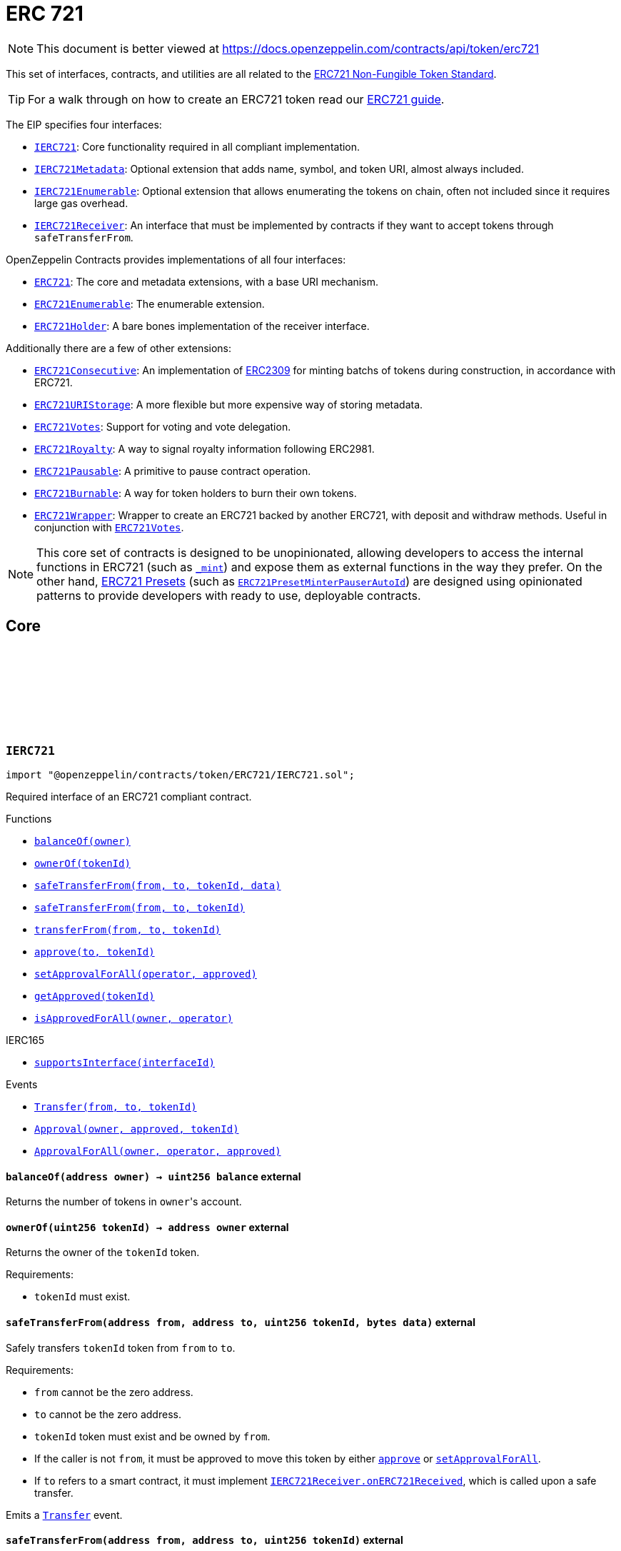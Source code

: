 :github-icon: pass:[<svg class="icon"><use href="#github-icon"/></svg>]
:IERC721: pass:normal[xref:token/ERC721.adoc#IERC721[`IERC721`]]
:IERC721Metadata: pass:normal[xref:token/ERC721.adoc#IERC721Metadata[`IERC721Metadata`]]
:IERC721Enumerable: pass:normal[xref:token/ERC721.adoc#IERC721Enumerable[`IERC721Enumerable`]]
:IERC721Receiver: pass:normal[xref:token/ERC721.adoc#IERC721Receiver[`IERC721Receiver`]]
:ERC721: pass:normal[xref:token/ERC721.adoc#ERC721[`ERC721`]]
:ERC721Enumerable: pass:normal[xref:token/ERC721.adoc#ERC721Enumerable[`ERC721Enumerable`]]
:ERC721Holder: pass:normal[xref:token/ERC721.adoc#ERC721Holder[`ERC721Holder`]]
:ERC721Consecutive: pass:normal[xref:token/ERC721.adoc#ERC721Consecutive[`ERC721Consecutive`]]
:ERC721URIStorage: pass:normal[xref:token/ERC721.adoc#ERC721URIStorage[`ERC721URIStorage`]]
:ERC721Votes: pass:normal[xref:token/ERC721.adoc#ERC721Votes[`ERC721Votes`]]
:ERC721Royalty: pass:normal[xref:token/ERC721.adoc#ERC721Royalty[`ERC721Royalty`]]
:ERC721Pausable: pass:normal[xref:token/ERC721.adoc#ERC721Pausable[`ERC721Pausable`]]
:ERC721Burnable: pass:normal[xref:token/ERC721.adoc#ERC721Burnable[`ERC721Burnable`]]
:ERC721Wrapper: pass:normal[xref:token/ERC721.adoc#ERC721Wrapper[`ERC721Wrapper`]]
:ERC721Votes: pass:normal[xref:token/ERC721.adoc#ERC721Votes[`ERC721Votes`]]
:ERC721PresetMinterPauserAutoId: pass:normal[xref:token/ERC721.adoc#ERC721PresetMinterPauserAutoId[`ERC721PresetMinterPauserAutoId`]]
:xref-IERC721-balanceOf-address-: xref:token/ERC721.adoc#IERC721-balanceOf-address-
:xref-IERC721-ownerOf-uint256-: xref:token/ERC721.adoc#IERC721-ownerOf-uint256-
:xref-IERC721-safeTransferFrom-address-address-uint256-bytes-: xref:token/ERC721.adoc#IERC721-safeTransferFrom-address-address-uint256-bytes-
:xref-IERC721-safeTransferFrom-address-address-uint256-: xref:token/ERC721.adoc#IERC721-safeTransferFrom-address-address-uint256-
:xref-IERC721-transferFrom-address-address-uint256-: xref:token/ERC721.adoc#IERC721-transferFrom-address-address-uint256-
:xref-IERC721-approve-address-uint256-: xref:token/ERC721.adoc#IERC721-approve-address-uint256-
:xref-IERC721-setApprovalForAll-address-bool-: xref:token/ERC721.adoc#IERC721-setApprovalForAll-address-bool-
:xref-IERC721-getApproved-uint256-: xref:token/ERC721.adoc#IERC721-getApproved-uint256-
:xref-IERC721-isApprovedForAll-address-address-: xref:token/ERC721.adoc#IERC721-isApprovedForAll-address-address-
:xref-IERC165-supportsInterface-bytes4-: xref:utils.adoc#IERC165-supportsInterface-bytes4-
:xref-IERC721-Transfer-address-address-uint256-: xref:token/ERC721.adoc#IERC721-Transfer-address-address-uint256-
:xref-IERC721-Approval-address-address-uint256-: xref:token/ERC721.adoc#IERC721-Approval-address-address-uint256-
:xref-IERC721-ApprovalForAll-address-address-bool-: xref:token/ERC721.adoc#IERC721-ApprovalForAll-address-address-bool-
:IERC721Receiver-onERC721Received: pass:normal[xref:token/ERC721.adoc#IERC721Receiver-onERC721Received-address-address-uint256-bytes-[`IERC721Receiver.onERC721Received`]]
:IERC721Receiver-onERC721Received: pass:normal[xref:token/ERC721.adoc#IERC721Receiver-onERC721Received-address-address-uint256-bytes-[`IERC721Receiver.onERC721Received`]]
:xref-IERC721Metadata-name--: xref:token/ERC721.adoc#IERC721Metadata-name--
:xref-IERC721Metadata-symbol--: xref:token/ERC721.adoc#IERC721Metadata-symbol--
:xref-IERC721Metadata-tokenURI-uint256-: xref:token/ERC721.adoc#IERC721Metadata-tokenURI-uint256-
:xref-IERC721-balanceOf-address-: xref:token/ERC721.adoc#IERC721-balanceOf-address-
:xref-IERC721-ownerOf-uint256-: xref:token/ERC721.adoc#IERC721-ownerOf-uint256-
:xref-IERC721-safeTransferFrom-address-address-uint256-bytes-: xref:token/ERC721.adoc#IERC721-safeTransferFrom-address-address-uint256-bytes-
:xref-IERC721-safeTransferFrom-address-address-uint256-: xref:token/ERC721.adoc#IERC721-safeTransferFrom-address-address-uint256-
:xref-IERC721-transferFrom-address-address-uint256-: xref:token/ERC721.adoc#IERC721-transferFrom-address-address-uint256-
:xref-IERC721-approve-address-uint256-: xref:token/ERC721.adoc#IERC721-approve-address-uint256-
:xref-IERC721-setApprovalForAll-address-bool-: xref:token/ERC721.adoc#IERC721-setApprovalForAll-address-bool-
:xref-IERC721-getApproved-uint256-: xref:token/ERC721.adoc#IERC721-getApproved-uint256-
:xref-IERC721-isApprovedForAll-address-address-: xref:token/ERC721.adoc#IERC721-isApprovedForAll-address-address-
:xref-IERC165-supportsInterface-bytes4-: xref:utils.adoc#IERC165-supportsInterface-bytes4-
:xref-IERC721-Transfer-address-address-uint256-: xref:token/ERC721.adoc#IERC721-Transfer-address-address-uint256-
:xref-IERC721-Approval-address-address-uint256-: xref:token/ERC721.adoc#IERC721-Approval-address-address-uint256-
:xref-IERC721-ApprovalForAll-address-address-bool-: xref:token/ERC721.adoc#IERC721-ApprovalForAll-address-address-bool-
:xref-IERC721Enumerable-totalSupply--: xref:token/ERC721.adoc#IERC721Enumerable-totalSupply--
:xref-IERC721Enumerable-tokenOfOwnerByIndex-address-uint256-: xref:token/ERC721.adoc#IERC721Enumerable-tokenOfOwnerByIndex-address-uint256-
:xref-IERC721Enumerable-tokenByIndex-uint256-: xref:token/ERC721.adoc#IERC721Enumerable-tokenByIndex-uint256-
:xref-IERC721-balanceOf-address-: xref:token/ERC721.adoc#IERC721-balanceOf-address-
:xref-IERC721-ownerOf-uint256-: xref:token/ERC721.adoc#IERC721-ownerOf-uint256-
:xref-IERC721-safeTransferFrom-address-address-uint256-bytes-: xref:token/ERC721.adoc#IERC721-safeTransferFrom-address-address-uint256-bytes-
:xref-IERC721-safeTransferFrom-address-address-uint256-: xref:token/ERC721.adoc#IERC721-safeTransferFrom-address-address-uint256-
:xref-IERC721-transferFrom-address-address-uint256-: xref:token/ERC721.adoc#IERC721-transferFrom-address-address-uint256-
:xref-IERC721-approve-address-uint256-: xref:token/ERC721.adoc#IERC721-approve-address-uint256-
:xref-IERC721-setApprovalForAll-address-bool-: xref:token/ERC721.adoc#IERC721-setApprovalForAll-address-bool-
:xref-IERC721-getApproved-uint256-: xref:token/ERC721.adoc#IERC721-getApproved-uint256-
:xref-IERC721-isApprovedForAll-address-address-: xref:token/ERC721.adoc#IERC721-isApprovedForAll-address-address-
:xref-IERC165-supportsInterface-bytes4-: xref:utils.adoc#IERC165-supportsInterface-bytes4-
:xref-IERC721-Transfer-address-address-uint256-: xref:token/ERC721.adoc#IERC721-Transfer-address-address-uint256-
:xref-IERC721-Approval-address-address-uint256-: xref:token/ERC721.adoc#IERC721-Approval-address-address-uint256-
:xref-IERC721-ApprovalForAll-address-address-bool-: xref:token/ERC721.adoc#IERC721-ApprovalForAll-address-address-bool-
:ERC721Enumerable: pass:normal[xref:token/ERC721.adoc#ERC721Enumerable[`ERC721Enumerable`]]
:xref-ERC721-constructor-string-string-: xref:token/ERC721.adoc#ERC721-constructor-string-string-
:xref-ERC721-supportsInterface-bytes4-: xref:token/ERC721.adoc#ERC721-supportsInterface-bytes4-
:xref-ERC721-balanceOf-address-: xref:token/ERC721.adoc#ERC721-balanceOf-address-
:xref-ERC721-ownerOf-uint256-: xref:token/ERC721.adoc#ERC721-ownerOf-uint256-
:xref-ERC721-name--: xref:token/ERC721.adoc#ERC721-name--
:xref-ERC721-symbol--: xref:token/ERC721.adoc#ERC721-symbol--
:xref-ERC721-tokenURI-uint256-: xref:token/ERC721.adoc#ERC721-tokenURI-uint256-
:xref-ERC721-_baseURI--: xref:token/ERC721.adoc#ERC721-_baseURI--
:xref-ERC721-approve-address-uint256-: xref:token/ERC721.adoc#ERC721-approve-address-uint256-
:xref-ERC721-getApproved-uint256-: xref:token/ERC721.adoc#ERC721-getApproved-uint256-
:xref-ERC721-setApprovalForAll-address-bool-: xref:token/ERC721.adoc#ERC721-setApprovalForAll-address-bool-
:xref-ERC721-isApprovedForAll-address-address-: xref:token/ERC721.adoc#ERC721-isApprovedForAll-address-address-
:xref-ERC721-transferFrom-address-address-uint256-: xref:token/ERC721.adoc#ERC721-transferFrom-address-address-uint256-
:xref-ERC721-safeTransferFrom-address-address-uint256-: xref:token/ERC721.adoc#ERC721-safeTransferFrom-address-address-uint256-
:xref-ERC721-safeTransferFrom-address-address-uint256-bytes-: xref:token/ERC721.adoc#ERC721-safeTransferFrom-address-address-uint256-bytes-
:xref-ERC721-_safeTransfer-address-address-uint256-bytes-: xref:token/ERC721.adoc#ERC721-_safeTransfer-address-address-uint256-bytes-
:xref-ERC721-_ownerOf-uint256-: xref:token/ERC721.adoc#ERC721-_ownerOf-uint256-
:xref-ERC721-_exists-uint256-: xref:token/ERC721.adoc#ERC721-_exists-uint256-
:xref-ERC721-_isApprovedOrOwner-address-uint256-: xref:token/ERC721.adoc#ERC721-_isApprovedOrOwner-address-uint256-
:xref-ERC721-_safeMint-address-uint256-: xref:token/ERC721.adoc#ERC721-_safeMint-address-uint256-
:xref-ERC721-_safeMint-address-uint256-bytes-: xref:token/ERC721.adoc#ERC721-_safeMint-address-uint256-bytes-
:xref-ERC721-_mint-address-uint256-: xref:token/ERC721.adoc#ERC721-_mint-address-uint256-
:xref-ERC721-_burn-uint256-: xref:token/ERC721.adoc#ERC721-_burn-uint256-
:xref-ERC721-_transfer-address-address-uint256-: xref:token/ERC721.adoc#ERC721-_transfer-address-address-uint256-
:xref-ERC721-_approve-address-uint256-: xref:token/ERC721.adoc#ERC721-_approve-address-uint256-
:xref-ERC721-_setApprovalForAll-address-address-bool-: xref:token/ERC721.adoc#ERC721-_setApprovalForAll-address-address-bool-
:xref-ERC721-_requireMinted-uint256-: xref:token/ERC721.adoc#ERC721-_requireMinted-uint256-
:xref-ERC721-_beforeTokenTransfer-address-address-uint256-uint256-: xref:token/ERC721.adoc#ERC721-_beforeTokenTransfer-address-address-uint256-uint256-
:xref-ERC721-_afterTokenTransfer-address-address-uint256-uint256-: xref:token/ERC721.adoc#ERC721-_afterTokenTransfer-address-address-uint256-uint256-
:xref-ERC721-__unsafe_increaseBalance-address-uint256-: xref:token/ERC721.adoc#ERC721-__unsafe_increaseBalance-address-uint256-
:xref-IERC721-Transfer-address-address-uint256-: xref:token/ERC721.adoc#IERC721-Transfer-address-address-uint256-
:xref-IERC721-Approval-address-address-uint256-: xref:token/ERC721.adoc#IERC721-Approval-address-address-uint256-
:xref-IERC721-ApprovalForAll-address-address-bool-: xref:token/ERC721.adoc#IERC721-ApprovalForAll-address-address-bool-
:IERC165-supportsInterface: pass:normal[xref:utils.adoc#IERC165-supportsInterface-bytes4-[`IERC165.supportsInterface`]]
:IERC721-balanceOf: pass:normal[xref:token/ERC721.adoc#IERC721-balanceOf-address-[`IERC721.balanceOf`]]
:IERC721-ownerOf: pass:normal[xref:token/ERC721.adoc#IERC721-ownerOf-uint256-[`IERC721.ownerOf`]]
:IERC721Metadata-name: pass:normal[xref:token/ERC721.adoc#IERC721Metadata-name--[`IERC721Metadata.name`]]
:IERC721Metadata-symbol: pass:normal[xref:token/ERC721.adoc#IERC721Metadata-symbol--[`IERC721Metadata.symbol`]]
:IERC721Metadata-tokenURI: pass:normal[xref:token/ERC721.adoc#IERC721Metadata-tokenURI-uint256-[`IERC721Metadata.tokenURI`]]
:IERC721-approve: pass:normal[xref:token/ERC721.adoc#IERC721-approve-address-uint256-[`IERC721.approve`]]
:IERC721-getApproved: pass:normal[xref:token/ERC721.adoc#IERC721-getApproved-uint256-[`IERC721.getApproved`]]
:IERC721-setApprovalForAll: pass:normal[xref:token/ERC721.adoc#IERC721-setApprovalForAll-address-bool-[`IERC721.setApprovalForAll`]]
:IERC721-isApprovedForAll: pass:normal[xref:token/ERC721.adoc#IERC721-isApprovedForAll-address-address-[`IERC721.isApprovedForAll`]]
:IERC721-transferFrom: pass:normal[xref:token/ERC721.adoc#IERC721-transferFrom-address-address-uint256-[`IERC721.transferFrom`]]
:IERC721-safeTransferFrom: pass:normal[xref:token/ERC721.adoc#IERC721-safeTransferFrom-address-address-uint256-[`IERC721.safeTransferFrom`]]
:IERC721-safeTransferFrom: pass:normal[xref:token/ERC721.adoc#IERC721-safeTransferFrom-address-address-uint256-[`IERC721.safeTransferFrom`]]
:IERC721Receiver-onERC721Received: pass:normal[xref:token/ERC721.adoc#IERC721Receiver-onERC721Received-address-address-uint256-bytes-[`IERC721Receiver.onERC721Received`]]
:IERC721Receiver-onERC721Received: pass:normal[xref:token/ERC721.adoc#IERC721Receiver-onERC721Received-address-address-uint256-bytes-[`IERC721Receiver.onERC721Received`]]
:xref-ERC721-_safeMint-address-uint256-: xref:token/ERC721.adoc#ERC721-_safeMint-address-uint256-
:IERC721Receiver-onERC721Received: pass:normal[xref:token/ERC721.adoc#IERC721Receiver-onERC721Received-address-address-uint256-bytes-[`IERC721Receiver.onERC721Received`]]
:ERC721Consecutive: pass:normal[xref:token/ERC721.adoc#ERC721Consecutive[`ERC721Consecutive`]]
:ERC721Consecutive: pass:normal[xref:token/ERC721.adoc#ERC721Consecutive[`ERC721Consecutive`]]
:ERC721: pass:normal[xref:token/ERC721.adoc#ERC721[`ERC721`]]
:xref-ERC721Enumerable-supportsInterface-bytes4-: xref:token/ERC721.adoc#ERC721Enumerable-supportsInterface-bytes4-
:xref-ERC721Enumerable-tokenOfOwnerByIndex-address-uint256-: xref:token/ERC721.adoc#ERC721Enumerable-tokenOfOwnerByIndex-address-uint256-
:xref-ERC721Enumerable-totalSupply--: xref:token/ERC721.adoc#ERC721Enumerable-totalSupply--
:xref-ERC721Enumerable-tokenByIndex-uint256-: xref:token/ERC721.adoc#ERC721Enumerable-tokenByIndex-uint256-
:xref-ERC721Enumerable-_beforeTokenTransfer-address-address-uint256-uint256-: xref:token/ERC721.adoc#ERC721Enumerable-_beforeTokenTransfer-address-address-uint256-uint256-
:xref-ERC721-balanceOf-address-: xref:token/ERC721.adoc#ERC721-balanceOf-address-
:xref-ERC721-ownerOf-uint256-: xref:token/ERC721.adoc#ERC721-ownerOf-uint256-
:xref-ERC721-name--: xref:token/ERC721.adoc#ERC721-name--
:xref-ERC721-symbol--: xref:token/ERC721.adoc#ERC721-symbol--
:xref-ERC721-tokenURI-uint256-: xref:token/ERC721.adoc#ERC721-tokenURI-uint256-
:xref-ERC721-_baseURI--: xref:token/ERC721.adoc#ERC721-_baseURI--
:xref-ERC721-approve-address-uint256-: xref:token/ERC721.adoc#ERC721-approve-address-uint256-
:xref-ERC721-getApproved-uint256-: xref:token/ERC721.adoc#ERC721-getApproved-uint256-
:xref-ERC721-setApprovalForAll-address-bool-: xref:token/ERC721.adoc#ERC721-setApprovalForAll-address-bool-
:xref-ERC721-isApprovedForAll-address-address-: xref:token/ERC721.adoc#ERC721-isApprovedForAll-address-address-
:xref-ERC721-transferFrom-address-address-uint256-: xref:token/ERC721.adoc#ERC721-transferFrom-address-address-uint256-
:xref-ERC721-safeTransferFrom-address-address-uint256-: xref:token/ERC721.adoc#ERC721-safeTransferFrom-address-address-uint256-
:xref-ERC721-safeTransferFrom-address-address-uint256-bytes-: xref:token/ERC721.adoc#ERC721-safeTransferFrom-address-address-uint256-bytes-
:xref-ERC721-_safeTransfer-address-address-uint256-bytes-: xref:token/ERC721.adoc#ERC721-_safeTransfer-address-address-uint256-bytes-
:xref-ERC721-_ownerOf-uint256-: xref:token/ERC721.adoc#ERC721-_ownerOf-uint256-
:xref-ERC721-_exists-uint256-: xref:token/ERC721.adoc#ERC721-_exists-uint256-
:xref-ERC721-_isApprovedOrOwner-address-uint256-: xref:token/ERC721.adoc#ERC721-_isApprovedOrOwner-address-uint256-
:xref-ERC721-_safeMint-address-uint256-: xref:token/ERC721.adoc#ERC721-_safeMint-address-uint256-
:xref-ERC721-_safeMint-address-uint256-bytes-: xref:token/ERC721.adoc#ERC721-_safeMint-address-uint256-bytes-
:xref-ERC721-_mint-address-uint256-: xref:token/ERC721.adoc#ERC721-_mint-address-uint256-
:xref-ERC721-_burn-uint256-: xref:token/ERC721.adoc#ERC721-_burn-uint256-
:xref-ERC721-_transfer-address-address-uint256-: xref:token/ERC721.adoc#ERC721-_transfer-address-address-uint256-
:xref-ERC721-_approve-address-uint256-: xref:token/ERC721.adoc#ERC721-_approve-address-uint256-
:xref-ERC721-_setApprovalForAll-address-address-bool-: xref:token/ERC721.adoc#ERC721-_setApprovalForAll-address-address-bool-
:xref-ERC721-_requireMinted-uint256-: xref:token/ERC721.adoc#ERC721-_requireMinted-uint256-
:xref-ERC721-_afterTokenTransfer-address-address-uint256-uint256-: xref:token/ERC721.adoc#ERC721-_afterTokenTransfer-address-address-uint256-uint256-
:xref-ERC721-__unsafe_increaseBalance-address-uint256-: xref:token/ERC721.adoc#ERC721-__unsafe_increaseBalance-address-uint256-
:xref-IERC721-Transfer-address-address-uint256-: xref:token/ERC721.adoc#IERC721-Transfer-address-address-uint256-
:xref-IERC721-Approval-address-address-uint256-: xref:token/ERC721.adoc#IERC721-Approval-address-address-uint256-
:xref-IERC721-ApprovalForAll-address-address-bool-: xref:token/ERC721.adoc#IERC721-ApprovalForAll-address-address-bool-
:IERC165-supportsInterface: pass:normal[xref:utils.adoc#IERC165-supportsInterface-bytes4-[`IERC165.supportsInterface`]]
:IERC721Enumerable-tokenOfOwnerByIndex: pass:normal[xref:token/ERC721.adoc#IERC721Enumerable-tokenOfOwnerByIndex-address-uint256-[`IERC721Enumerable.tokenOfOwnerByIndex`]]
:IERC721Enumerable-totalSupply: pass:normal[xref:token/ERC721.adoc#IERC721Enumerable-totalSupply--[`IERC721Enumerable.totalSupply`]]
:IERC721Enumerable-tokenByIndex: pass:normal[xref:token/ERC721.adoc#IERC721Enumerable-tokenByIndex-uint256-[`IERC721Enumerable.tokenByIndex`]]
:ERC721-_beforeTokenTransfer: pass:normal[xref:token/ERC721.adoc#ERC721-_beforeTokenTransfer-address-address-uint256-uint256-[`ERC721._beforeTokenTransfer`]]
:xref-IERC721Receiver-onERC721Received-address-address-uint256-bytes-: xref:token/ERC721.adoc#IERC721Receiver-onERC721Received-address-address-uint256-bytes-
:IERC721: pass:normal[xref:token/ERC721.adoc#IERC721[`IERC721`]]
:IERC721-safeTransferFrom: pass:normal[xref:token/ERC721.adoc#IERC721-safeTransferFrom-address-address-uint256-[`IERC721.safeTransferFrom`]]
:Pausable-_pause: pass:normal[xref:security.adoc#Pausable-_pause--[`Pausable._pause`]]
:Pausable-_unpause: pass:normal[xref:security.adoc#Pausable-_unpause--[`Pausable._unpause`]]
:AccessControl: pass:normal[xref:access.adoc#AccessControl[`AccessControl`]]
:Ownable: pass:normal[xref:access.adoc#Ownable[`Ownable`]]
:xref-ERC721Pausable-_beforeTokenTransfer-address-address-uint256-uint256-: xref:token/ERC721.adoc#ERC721Pausable-_beforeTokenTransfer-address-address-uint256-uint256-
:xref-Pausable-paused--: xref:security.adoc#Pausable-paused--
:xref-Pausable-_requireNotPaused--: xref:security.adoc#Pausable-_requireNotPaused--
:xref-Pausable-_requirePaused--: xref:security.adoc#Pausable-_requirePaused--
:xref-Pausable-_pause--: xref:security.adoc#Pausable-_pause--
:xref-Pausable-_unpause--: xref:security.adoc#Pausable-_unpause--
:xref-ERC721-supportsInterface-bytes4-: xref:token/ERC721.adoc#ERC721-supportsInterface-bytes4-
:xref-ERC721-balanceOf-address-: xref:token/ERC721.adoc#ERC721-balanceOf-address-
:xref-ERC721-ownerOf-uint256-: xref:token/ERC721.adoc#ERC721-ownerOf-uint256-
:xref-ERC721-name--: xref:token/ERC721.adoc#ERC721-name--
:xref-ERC721-symbol--: xref:token/ERC721.adoc#ERC721-symbol--
:xref-ERC721-tokenURI-uint256-: xref:token/ERC721.adoc#ERC721-tokenURI-uint256-
:xref-ERC721-_baseURI--: xref:token/ERC721.adoc#ERC721-_baseURI--
:xref-ERC721-approve-address-uint256-: xref:token/ERC721.adoc#ERC721-approve-address-uint256-
:xref-ERC721-getApproved-uint256-: xref:token/ERC721.adoc#ERC721-getApproved-uint256-
:xref-ERC721-setApprovalForAll-address-bool-: xref:token/ERC721.adoc#ERC721-setApprovalForAll-address-bool-
:xref-ERC721-isApprovedForAll-address-address-: xref:token/ERC721.adoc#ERC721-isApprovedForAll-address-address-
:xref-ERC721-transferFrom-address-address-uint256-: xref:token/ERC721.adoc#ERC721-transferFrom-address-address-uint256-
:xref-ERC721-safeTransferFrom-address-address-uint256-: xref:token/ERC721.adoc#ERC721-safeTransferFrom-address-address-uint256-
:xref-ERC721-safeTransferFrom-address-address-uint256-bytes-: xref:token/ERC721.adoc#ERC721-safeTransferFrom-address-address-uint256-bytes-
:xref-ERC721-_safeTransfer-address-address-uint256-bytes-: xref:token/ERC721.adoc#ERC721-_safeTransfer-address-address-uint256-bytes-
:xref-ERC721-_ownerOf-uint256-: xref:token/ERC721.adoc#ERC721-_ownerOf-uint256-
:xref-ERC721-_exists-uint256-: xref:token/ERC721.adoc#ERC721-_exists-uint256-
:xref-ERC721-_isApprovedOrOwner-address-uint256-: xref:token/ERC721.adoc#ERC721-_isApprovedOrOwner-address-uint256-
:xref-ERC721-_safeMint-address-uint256-: xref:token/ERC721.adoc#ERC721-_safeMint-address-uint256-
:xref-ERC721-_safeMint-address-uint256-bytes-: xref:token/ERC721.adoc#ERC721-_safeMint-address-uint256-bytes-
:xref-ERC721-_mint-address-uint256-: xref:token/ERC721.adoc#ERC721-_mint-address-uint256-
:xref-ERC721-_burn-uint256-: xref:token/ERC721.adoc#ERC721-_burn-uint256-
:xref-ERC721-_transfer-address-address-uint256-: xref:token/ERC721.adoc#ERC721-_transfer-address-address-uint256-
:xref-ERC721-_approve-address-uint256-: xref:token/ERC721.adoc#ERC721-_approve-address-uint256-
:xref-ERC721-_setApprovalForAll-address-address-bool-: xref:token/ERC721.adoc#ERC721-_setApprovalForAll-address-address-bool-
:xref-ERC721-_requireMinted-uint256-: xref:token/ERC721.adoc#ERC721-_requireMinted-uint256-
:xref-ERC721-_afterTokenTransfer-address-address-uint256-uint256-: xref:token/ERC721.adoc#ERC721-_afterTokenTransfer-address-address-uint256-uint256-
:xref-ERC721-__unsafe_increaseBalance-address-uint256-: xref:token/ERC721.adoc#ERC721-__unsafe_increaseBalance-address-uint256-
:xref-Pausable-Paused-address-: xref:security.adoc#Pausable-Paused-address-
:xref-Pausable-Unpaused-address-: xref:security.adoc#Pausable-Unpaused-address-
:xref-IERC721-Transfer-address-address-uint256-: xref:token/ERC721.adoc#IERC721-Transfer-address-address-uint256-
:xref-IERC721-Approval-address-address-uint256-: xref:token/ERC721.adoc#IERC721-Approval-address-address-uint256-
:xref-IERC721-ApprovalForAll-address-address-bool-: xref:token/ERC721.adoc#IERC721-ApprovalForAll-address-address-bool-
:ERC721-_beforeTokenTransfer: pass:normal[xref:token/ERC721.adoc#ERC721-_beforeTokenTransfer-address-address-uint256-uint256-[`ERC721._beforeTokenTransfer`]]
:xref-ERC721Burnable-burn-uint256-: xref:token/ERC721.adoc#ERC721Burnable-burn-uint256-
:xref-ERC721-supportsInterface-bytes4-: xref:token/ERC721.adoc#ERC721-supportsInterface-bytes4-
:xref-ERC721-balanceOf-address-: xref:token/ERC721.adoc#ERC721-balanceOf-address-
:xref-ERC721-ownerOf-uint256-: xref:token/ERC721.adoc#ERC721-ownerOf-uint256-
:xref-ERC721-name--: xref:token/ERC721.adoc#ERC721-name--
:xref-ERC721-symbol--: xref:token/ERC721.adoc#ERC721-symbol--
:xref-ERC721-tokenURI-uint256-: xref:token/ERC721.adoc#ERC721-tokenURI-uint256-
:xref-ERC721-_baseURI--: xref:token/ERC721.adoc#ERC721-_baseURI--
:xref-ERC721-approve-address-uint256-: xref:token/ERC721.adoc#ERC721-approve-address-uint256-
:xref-ERC721-getApproved-uint256-: xref:token/ERC721.adoc#ERC721-getApproved-uint256-
:xref-ERC721-setApprovalForAll-address-bool-: xref:token/ERC721.adoc#ERC721-setApprovalForAll-address-bool-
:xref-ERC721-isApprovedForAll-address-address-: xref:token/ERC721.adoc#ERC721-isApprovedForAll-address-address-
:xref-ERC721-transferFrom-address-address-uint256-: xref:token/ERC721.adoc#ERC721-transferFrom-address-address-uint256-
:xref-ERC721-safeTransferFrom-address-address-uint256-: xref:token/ERC721.adoc#ERC721-safeTransferFrom-address-address-uint256-
:xref-ERC721-safeTransferFrom-address-address-uint256-bytes-: xref:token/ERC721.adoc#ERC721-safeTransferFrom-address-address-uint256-bytes-
:xref-ERC721-_safeTransfer-address-address-uint256-bytes-: xref:token/ERC721.adoc#ERC721-_safeTransfer-address-address-uint256-bytes-
:xref-ERC721-_ownerOf-uint256-: xref:token/ERC721.adoc#ERC721-_ownerOf-uint256-
:xref-ERC721-_exists-uint256-: xref:token/ERC721.adoc#ERC721-_exists-uint256-
:xref-ERC721-_isApprovedOrOwner-address-uint256-: xref:token/ERC721.adoc#ERC721-_isApprovedOrOwner-address-uint256-
:xref-ERC721-_safeMint-address-uint256-: xref:token/ERC721.adoc#ERC721-_safeMint-address-uint256-
:xref-ERC721-_safeMint-address-uint256-bytes-: xref:token/ERC721.adoc#ERC721-_safeMint-address-uint256-bytes-
:xref-ERC721-_mint-address-uint256-: xref:token/ERC721.adoc#ERC721-_mint-address-uint256-
:xref-ERC721-_burn-uint256-: xref:token/ERC721.adoc#ERC721-_burn-uint256-
:xref-ERC721-_transfer-address-address-uint256-: xref:token/ERC721.adoc#ERC721-_transfer-address-address-uint256-
:xref-ERC721-_approve-address-uint256-: xref:token/ERC721.adoc#ERC721-_approve-address-uint256-
:xref-ERC721-_setApprovalForAll-address-address-bool-: xref:token/ERC721.adoc#ERC721-_setApprovalForAll-address-address-bool-
:xref-ERC721-_requireMinted-uint256-: xref:token/ERC721.adoc#ERC721-_requireMinted-uint256-
:xref-ERC721-_beforeTokenTransfer-address-address-uint256-uint256-: xref:token/ERC721.adoc#ERC721-_beforeTokenTransfer-address-address-uint256-uint256-
:xref-ERC721-_afterTokenTransfer-address-address-uint256-uint256-: xref:token/ERC721.adoc#ERC721-_afterTokenTransfer-address-address-uint256-uint256-
:xref-ERC721-__unsafe_increaseBalance-address-uint256-: xref:token/ERC721.adoc#ERC721-__unsafe_increaseBalance-address-uint256-
:xref-IERC721-Transfer-address-address-uint256-: xref:token/ERC721.adoc#IERC721-Transfer-address-address-uint256-
:xref-IERC721-Approval-address-address-uint256-: xref:token/ERC721.adoc#IERC721-Approval-address-address-uint256-
:xref-IERC721-ApprovalForAll-address-address-bool-: xref:token/ERC721.adoc#IERC721-ApprovalForAll-address-address-bool-
:ERC721-_burn: pass:normal[xref:token/ERC721.adoc#ERC721-_burn-uint256-[`ERC721._burn`]]
:xref-ERC721Consecutive-_maxBatchSize--: xref:token/ERC721.adoc#ERC721Consecutive-_maxBatchSize--
:xref-ERC721Consecutive-_ownerOf-uint256-: xref:token/ERC721.adoc#ERC721Consecutive-_ownerOf-uint256-
:xref-ERC721Consecutive-_mintConsecutive-address-uint96-: xref:token/ERC721.adoc#ERC721Consecutive-_mintConsecutive-address-uint96-
:xref-ERC721Consecutive-_mint-address-uint256-: xref:token/ERC721.adoc#ERC721Consecutive-_mint-address-uint256-
:xref-ERC721Consecutive-_afterTokenTransfer-address-address-uint256-uint256-: xref:token/ERC721.adoc#ERC721Consecutive-_afterTokenTransfer-address-address-uint256-uint256-
:xref-ERC721-supportsInterface-bytes4-: xref:token/ERC721.adoc#ERC721-supportsInterface-bytes4-
:xref-ERC721-balanceOf-address-: xref:token/ERC721.adoc#ERC721-balanceOf-address-
:xref-ERC721-ownerOf-uint256-: xref:token/ERC721.adoc#ERC721-ownerOf-uint256-
:xref-ERC721-name--: xref:token/ERC721.adoc#ERC721-name--
:xref-ERC721-symbol--: xref:token/ERC721.adoc#ERC721-symbol--
:xref-ERC721-tokenURI-uint256-: xref:token/ERC721.adoc#ERC721-tokenURI-uint256-
:xref-ERC721-_baseURI--: xref:token/ERC721.adoc#ERC721-_baseURI--
:xref-ERC721-approve-address-uint256-: xref:token/ERC721.adoc#ERC721-approve-address-uint256-
:xref-ERC721-getApproved-uint256-: xref:token/ERC721.adoc#ERC721-getApproved-uint256-
:xref-ERC721-setApprovalForAll-address-bool-: xref:token/ERC721.adoc#ERC721-setApprovalForAll-address-bool-
:xref-ERC721-isApprovedForAll-address-address-: xref:token/ERC721.adoc#ERC721-isApprovedForAll-address-address-
:xref-ERC721-transferFrom-address-address-uint256-: xref:token/ERC721.adoc#ERC721-transferFrom-address-address-uint256-
:xref-ERC721-safeTransferFrom-address-address-uint256-: xref:token/ERC721.adoc#ERC721-safeTransferFrom-address-address-uint256-
:xref-ERC721-safeTransferFrom-address-address-uint256-bytes-: xref:token/ERC721.adoc#ERC721-safeTransferFrom-address-address-uint256-bytes-
:xref-ERC721-_safeTransfer-address-address-uint256-bytes-: xref:token/ERC721.adoc#ERC721-_safeTransfer-address-address-uint256-bytes-
:xref-ERC721-_exists-uint256-: xref:token/ERC721.adoc#ERC721-_exists-uint256-
:xref-ERC721-_isApprovedOrOwner-address-uint256-: xref:token/ERC721.adoc#ERC721-_isApprovedOrOwner-address-uint256-
:xref-ERC721-_safeMint-address-uint256-: xref:token/ERC721.adoc#ERC721-_safeMint-address-uint256-
:xref-ERC721-_safeMint-address-uint256-bytes-: xref:token/ERC721.adoc#ERC721-_safeMint-address-uint256-bytes-
:xref-ERC721-_burn-uint256-: xref:token/ERC721.adoc#ERC721-_burn-uint256-
:xref-ERC721-_transfer-address-address-uint256-: xref:token/ERC721.adoc#ERC721-_transfer-address-address-uint256-
:xref-ERC721-_approve-address-uint256-: xref:token/ERC721.adoc#ERC721-_approve-address-uint256-
:xref-ERC721-_setApprovalForAll-address-address-bool-: xref:token/ERC721.adoc#ERC721-_setApprovalForAll-address-address-bool-
:xref-ERC721-_requireMinted-uint256-: xref:token/ERC721.adoc#ERC721-_requireMinted-uint256-
:xref-ERC721-_beforeTokenTransfer-address-address-uint256-uint256-: xref:token/ERC721.adoc#ERC721-_beforeTokenTransfer-address-address-uint256-uint256-
:xref-ERC721-__unsafe_increaseBalance-address-uint256-: xref:token/ERC721.adoc#ERC721-__unsafe_increaseBalance-address-uint256-
:xref-IERC721-Transfer-address-address-uint256-: xref:token/ERC721.adoc#IERC721-Transfer-address-address-uint256-
:xref-IERC721-Approval-address-address-uint256-: xref:token/ERC721.adoc#IERC721-Approval-address-address-uint256-
:xref-IERC721-ApprovalForAll-address-address-bool-: xref:token/ERC721.adoc#IERC721-ApprovalForAll-address-address-bool-
:xref-IERC2309-ConsecutiveTransfer-uint256-uint256-address-address-: xref:interfaces.adoc#IERC2309-ConsecutiveTransfer-uint256-uint256-address-address-
:ERC721-_ownerOf: pass:normal[xref:token/ERC721.adoc#ERC721-_ownerOf-uint256-[`ERC721._ownerOf`]]
:IERC2309-ConsecutiveTransfer: pass:normal[xref:interfaces.adoc#IERC2309-ConsecutiveTransfer-uint256-uint256-address-address-[`IERC2309.ConsecutiveTransfer`]]
:ERC721-_mint: pass:normal[xref:token/ERC721.adoc#ERC721-_mint-address-uint256-[`ERC721._mint`]]
:ERC721Consecutive: pass:normal[xref:token/ERC721.adoc#ERC721Consecutive[`ERC721Consecutive`]]
:ERC721-_afterTokenTransfer: pass:normal[xref:token/ERC721.adoc#ERC721-_afterTokenTransfer-address-address-uint256-uint256-[`ERC721._afterTokenTransfer`]]
:xref-ERC721URIStorage-supportsInterface-bytes4-: xref:token/ERC721.adoc#ERC721URIStorage-supportsInterface-bytes4-
:xref-ERC721URIStorage-tokenURI-uint256-: xref:token/ERC721.adoc#ERC721URIStorage-tokenURI-uint256-
:xref-ERC721URIStorage-_setTokenURI-uint256-string-: xref:token/ERC721.adoc#ERC721URIStorage-_setTokenURI-uint256-string-
:xref-ERC721URIStorage-_burn-uint256-: xref:token/ERC721.adoc#ERC721URIStorage-_burn-uint256-
:xref-ERC721-balanceOf-address-: xref:token/ERC721.adoc#ERC721-balanceOf-address-
:xref-ERC721-ownerOf-uint256-: xref:token/ERC721.adoc#ERC721-ownerOf-uint256-
:xref-ERC721-name--: xref:token/ERC721.adoc#ERC721-name--
:xref-ERC721-symbol--: xref:token/ERC721.adoc#ERC721-symbol--
:xref-ERC721-_baseURI--: xref:token/ERC721.adoc#ERC721-_baseURI--
:xref-ERC721-approve-address-uint256-: xref:token/ERC721.adoc#ERC721-approve-address-uint256-
:xref-ERC721-getApproved-uint256-: xref:token/ERC721.adoc#ERC721-getApproved-uint256-
:xref-ERC721-setApprovalForAll-address-bool-: xref:token/ERC721.adoc#ERC721-setApprovalForAll-address-bool-
:xref-ERC721-isApprovedForAll-address-address-: xref:token/ERC721.adoc#ERC721-isApprovedForAll-address-address-
:xref-ERC721-transferFrom-address-address-uint256-: xref:token/ERC721.adoc#ERC721-transferFrom-address-address-uint256-
:xref-ERC721-safeTransferFrom-address-address-uint256-: xref:token/ERC721.adoc#ERC721-safeTransferFrom-address-address-uint256-
:xref-ERC721-safeTransferFrom-address-address-uint256-bytes-: xref:token/ERC721.adoc#ERC721-safeTransferFrom-address-address-uint256-bytes-
:xref-ERC721-_safeTransfer-address-address-uint256-bytes-: xref:token/ERC721.adoc#ERC721-_safeTransfer-address-address-uint256-bytes-
:xref-ERC721-_ownerOf-uint256-: xref:token/ERC721.adoc#ERC721-_ownerOf-uint256-
:xref-ERC721-_exists-uint256-: xref:token/ERC721.adoc#ERC721-_exists-uint256-
:xref-ERC721-_isApprovedOrOwner-address-uint256-: xref:token/ERC721.adoc#ERC721-_isApprovedOrOwner-address-uint256-
:xref-ERC721-_safeMint-address-uint256-: xref:token/ERC721.adoc#ERC721-_safeMint-address-uint256-
:xref-ERC721-_safeMint-address-uint256-bytes-: xref:token/ERC721.adoc#ERC721-_safeMint-address-uint256-bytes-
:xref-ERC721-_mint-address-uint256-: xref:token/ERC721.adoc#ERC721-_mint-address-uint256-
:xref-ERC721-_transfer-address-address-uint256-: xref:token/ERC721.adoc#ERC721-_transfer-address-address-uint256-
:xref-ERC721-_approve-address-uint256-: xref:token/ERC721.adoc#ERC721-_approve-address-uint256-
:xref-ERC721-_setApprovalForAll-address-address-bool-: xref:token/ERC721.adoc#ERC721-_setApprovalForAll-address-address-bool-
:xref-ERC721-_requireMinted-uint256-: xref:token/ERC721.adoc#ERC721-_requireMinted-uint256-
:xref-ERC721-_beforeTokenTransfer-address-address-uint256-uint256-: xref:token/ERC721.adoc#ERC721-_beforeTokenTransfer-address-address-uint256-uint256-
:xref-ERC721-_afterTokenTransfer-address-address-uint256-uint256-: xref:token/ERC721.adoc#ERC721-_afterTokenTransfer-address-address-uint256-uint256-
:xref-ERC721-__unsafe_increaseBalance-address-uint256-: xref:token/ERC721.adoc#ERC721-__unsafe_increaseBalance-address-uint256-
:xref-IERC4906-MetadataUpdate-uint256-: xref:interfaces.adoc#IERC4906-MetadataUpdate-uint256-
:xref-IERC4906-BatchMetadataUpdate-uint256-uint256-: xref:interfaces.adoc#IERC4906-BatchMetadataUpdate-uint256-uint256-
:xref-IERC721-Transfer-address-address-uint256-: xref:token/ERC721.adoc#IERC721-Transfer-address-address-uint256-
:xref-IERC721-Approval-address-address-uint256-: xref:token/ERC721.adoc#IERC721-Approval-address-address-uint256-
:xref-IERC721-ApprovalForAll-address-address-bool-: xref:token/ERC721.adoc#IERC721-ApprovalForAll-address-address-bool-
:IERC165-supportsInterface: pass:normal[xref:utils.adoc#IERC165-supportsInterface-bytes4-[`IERC165.supportsInterface`]]
:IERC721Metadata-tokenURI: pass:normal[xref:token/ERC721.adoc#IERC721Metadata-tokenURI-uint256-[`IERC721Metadata.tokenURI`]]
:ERC721-_burn: pass:normal[xref:token/ERC721.adoc#ERC721-_burn-uint256-[`ERC721._burn`]]
:Votes: pass:normal[xref:governance.adoc#Votes[`Votes`]]
:xref-ERC721Votes-_afterTokenTransfer-address-address-uint256-uint256-: xref:token/ERC721.adoc#ERC721Votes-_afterTokenTransfer-address-address-uint256-uint256-
:xref-ERC721Votes-_getVotingUnits-address-: xref:token/ERC721.adoc#ERC721Votes-_getVotingUnits-address-
:xref-Votes-clock--: xref:governance.adoc#Votes-clock--
:xref-Votes-CLOCK_MODE--: xref:governance.adoc#Votes-CLOCK_MODE--
:xref-Votes-getVotes-address-: xref:governance.adoc#Votes-getVotes-address-
:xref-Votes-getPastVotes-address-uint256-: xref:governance.adoc#Votes-getPastVotes-address-uint256-
:xref-Votes-getPastTotalSupply-uint256-: xref:governance.adoc#Votes-getPastTotalSupply-uint256-
:xref-Votes-_getTotalSupply--: xref:governance.adoc#Votes-_getTotalSupply--
:xref-Votes-delegates-address-: xref:governance.adoc#Votes-delegates-address-
:xref-Votes-delegate-address-: xref:governance.adoc#Votes-delegate-address-
:xref-Votes-delegateBySig-address-uint256-uint256-uint8-bytes32-bytes32-: xref:governance.adoc#Votes-delegateBySig-address-uint256-uint256-uint8-bytes32-bytes32-
:xref-Votes-_delegate-address-address-: xref:governance.adoc#Votes-_delegate-address-address-
:xref-Votes-_transferVotingUnits-address-address-uint256-: xref:governance.adoc#Votes-_transferVotingUnits-address-address-uint256-
:xref-Votes-_useNonce-address-: xref:governance.adoc#Votes-_useNonce-address-
:xref-Votes-nonces-address-: xref:governance.adoc#Votes-nonces-address-
:xref-Votes-DOMAIN_SEPARATOR--: xref:governance.adoc#Votes-DOMAIN_SEPARATOR--
:xref-EIP712-_domainSeparatorV4--: xref:utils.adoc#EIP712-_domainSeparatorV4--
:xref-EIP712-_hashTypedDataV4-bytes32-: xref:utils.adoc#EIP712-_hashTypedDataV4-bytes32-
:xref-EIP712-eip712Domain--: xref:utils.adoc#EIP712-eip712Domain--
:xref-ERC721-supportsInterface-bytes4-: xref:token/ERC721.adoc#ERC721-supportsInterface-bytes4-
:xref-ERC721-balanceOf-address-: xref:token/ERC721.adoc#ERC721-balanceOf-address-
:xref-ERC721-ownerOf-uint256-: xref:token/ERC721.adoc#ERC721-ownerOf-uint256-
:xref-ERC721-name--: xref:token/ERC721.adoc#ERC721-name--
:xref-ERC721-symbol--: xref:token/ERC721.adoc#ERC721-symbol--
:xref-ERC721-tokenURI-uint256-: xref:token/ERC721.adoc#ERC721-tokenURI-uint256-
:xref-ERC721-_baseURI--: xref:token/ERC721.adoc#ERC721-_baseURI--
:xref-ERC721-approve-address-uint256-: xref:token/ERC721.adoc#ERC721-approve-address-uint256-
:xref-ERC721-getApproved-uint256-: xref:token/ERC721.adoc#ERC721-getApproved-uint256-
:xref-ERC721-setApprovalForAll-address-bool-: xref:token/ERC721.adoc#ERC721-setApprovalForAll-address-bool-
:xref-ERC721-isApprovedForAll-address-address-: xref:token/ERC721.adoc#ERC721-isApprovedForAll-address-address-
:xref-ERC721-transferFrom-address-address-uint256-: xref:token/ERC721.adoc#ERC721-transferFrom-address-address-uint256-
:xref-ERC721-safeTransferFrom-address-address-uint256-: xref:token/ERC721.adoc#ERC721-safeTransferFrom-address-address-uint256-
:xref-ERC721-safeTransferFrom-address-address-uint256-bytes-: xref:token/ERC721.adoc#ERC721-safeTransferFrom-address-address-uint256-bytes-
:xref-ERC721-_safeTransfer-address-address-uint256-bytes-: xref:token/ERC721.adoc#ERC721-_safeTransfer-address-address-uint256-bytes-
:xref-ERC721-_ownerOf-uint256-: xref:token/ERC721.adoc#ERC721-_ownerOf-uint256-
:xref-ERC721-_exists-uint256-: xref:token/ERC721.adoc#ERC721-_exists-uint256-
:xref-ERC721-_isApprovedOrOwner-address-uint256-: xref:token/ERC721.adoc#ERC721-_isApprovedOrOwner-address-uint256-
:xref-ERC721-_safeMint-address-uint256-: xref:token/ERC721.adoc#ERC721-_safeMint-address-uint256-
:xref-ERC721-_safeMint-address-uint256-bytes-: xref:token/ERC721.adoc#ERC721-_safeMint-address-uint256-bytes-
:xref-ERC721-_mint-address-uint256-: xref:token/ERC721.adoc#ERC721-_mint-address-uint256-
:xref-ERC721-_burn-uint256-: xref:token/ERC721.adoc#ERC721-_burn-uint256-
:xref-ERC721-_transfer-address-address-uint256-: xref:token/ERC721.adoc#ERC721-_transfer-address-address-uint256-
:xref-ERC721-_approve-address-uint256-: xref:token/ERC721.adoc#ERC721-_approve-address-uint256-
:xref-ERC721-_setApprovalForAll-address-address-bool-: xref:token/ERC721.adoc#ERC721-_setApprovalForAll-address-address-bool-
:xref-ERC721-_requireMinted-uint256-: xref:token/ERC721.adoc#ERC721-_requireMinted-uint256-
:xref-ERC721-_beforeTokenTransfer-address-address-uint256-uint256-: xref:token/ERC721.adoc#ERC721-_beforeTokenTransfer-address-address-uint256-uint256-
:xref-ERC721-__unsafe_increaseBalance-address-uint256-: xref:token/ERC721.adoc#ERC721-__unsafe_increaseBalance-address-uint256-
:xref-IVotes-DelegateChanged-address-address-address-: xref:governance.adoc#IVotes-DelegateChanged-address-address-address-
:xref-IVotes-DelegateVotesChanged-address-uint256-uint256-: xref:governance.adoc#IVotes-DelegateVotesChanged-address-uint256-uint256-
:xref-IERC5267-EIP712DomainChanged--: xref:interfaces.adoc#IERC5267-EIP712DomainChanged--
:xref-IERC721-Transfer-address-address-uint256-: xref:token/ERC721.adoc#IERC721-Transfer-address-address-uint256-
:xref-IERC721-Approval-address-address-uint256-: xref:token/ERC721.adoc#IERC721-Approval-address-address-uint256-
:xref-IERC721-ApprovalForAll-address-address-bool-: xref:token/ERC721.adoc#IERC721-ApprovalForAll-address-address-bool-
:ERC721-_afterTokenTransfer: pass:normal[xref:token/ERC721.adoc#ERC721-_afterTokenTransfer-address-address-uint256-uint256-[`ERC721._afterTokenTransfer`]]
:IVotes-DelegateVotesChanged: pass:normal[xref:governance.adoc#IVotes-DelegateVotesChanged-address-uint256-uint256-[`IVotes.DelegateVotesChanged`]]
:ERC2981-_setDefaultRoyalty: pass:normal[xref:token/common.adoc#ERC2981-_setDefaultRoyalty-address-uint96-[`ERC2981._setDefaultRoyalty`]]
:ERC2981-_setTokenRoyalty: pass:normal[xref:token/common.adoc#ERC2981-_setTokenRoyalty-uint256-address-uint96-[`ERC2981._setTokenRoyalty`]]
:xref-ERC721Royalty-supportsInterface-bytes4-: xref:token/ERC721.adoc#ERC721Royalty-supportsInterface-bytes4-
:xref-ERC721Royalty-_burn-uint256-: xref:token/ERC721.adoc#ERC721Royalty-_burn-uint256-
:xref-ERC721-balanceOf-address-: xref:token/ERC721.adoc#ERC721-balanceOf-address-
:xref-ERC721-ownerOf-uint256-: xref:token/ERC721.adoc#ERC721-ownerOf-uint256-
:xref-ERC721-name--: xref:token/ERC721.adoc#ERC721-name--
:xref-ERC721-symbol--: xref:token/ERC721.adoc#ERC721-symbol--
:xref-ERC721-tokenURI-uint256-: xref:token/ERC721.adoc#ERC721-tokenURI-uint256-
:xref-ERC721-_baseURI--: xref:token/ERC721.adoc#ERC721-_baseURI--
:xref-ERC721-approve-address-uint256-: xref:token/ERC721.adoc#ERC721-approve-address-uint256-
:xref-ERC721-getApproved-uint256-: xref:token/ERC721.adoc#ERC721-getApproved-uint256-
:xref-ERC721-setApprovalForAll-address-bool-: xref:token/ERC721.adoc#ERC721-setApprovalForAll-address-bool-
:xref-ERC721-isApprovedForAll-address-address-: xref:token/ERC721.adoc#ERC721-isApprovedForAll-address-address-
:xref-ERC721-transferFrom-address-address-uint256-: xref:token/ERC721.adoc#ERC721-transferFrom-address-address-uint256-
:xref-ERC721-safeTransferFrom-address-address-uint256-: xref:token/ERC721.adoc#ERC721-safeTransferFrom-address-address-uint256-
:xref-ERC721-safeTransferFrom-address-address-uint256-bytes-: xref:token/ERC721.adoc#ERC721-safeTransferFrom-address-address-uint256-bytes-
:xref-ERC721-_safeTransfer-address-address-uint256-bytes-: xref:token/ERC721.adoc#ERC721-_safeTransfer-address-address-uint256-bytes-
:xref-ERC721-_ownerOf-uint256-: xref:token/ERC721.adoc#ERC721-_ownerOf-uint256-
:xref-ERC721-_exists-uint256-: xref:token/ERC721.adoc#ERC721-_exists-uint256-
:xref-ERC721-_isApprovedOrOwner-address-uint256-: xref:token/ERC721.adoc#ERC721-_isApprovedOrOwner-address-uint256-
:xref-ERC721-_safeMint-address-uint256-: xref:token/ERC721.adoc#ERC721-_safeMint-address-uint256-
:xref-ERC721-_safeMint-address-uint256-bytes-: xref:token/ERC721.adoc#ERC721-_safeMint-address-uint256-bytes-
:xref-ERC721-_mint-address-uint256-: xref:token/ERC721.adoc#ERC721-_mint-address-uint256-
:xref-ERC721-_transfer-address-address-uint256-: xref:token/ERC721.adoc#ERC721-_transfer-address-address-uint256-
:xref-ERC721-_approve-address-uint256-: xref:token/ERC721.adoc#ERC721-_approve-address-uint256-
:xref-ERC721-_setApprovalForAll-address-address-bool-: xref:token/ERC721.adoc#ERC721-_setApprovalForAll-address-address-bool-
:xref-ERC721-_requireMinted-uint256-: xref:token/ERC721.adoc#ERC721-_requireMinted-uint256-
:xref-ERC721-_beforeTokenTransfer-address-address-uint256-uint256-: xref:token/ERC721.adoc#ERC721-_beforeTokenTransfer-address-address-uint256-uint256-
:xref-ERC721-_afterTokenTransfer-address-address-uint256-uint256-: xref:token/ERC721.adoc#ERC721-_afterTokenTransfer-address-address-uint256-uint256-
:xref-ERC721-__unsafe_increaseBalance-address-uint256-: xref:token/ERC721.adoc#ERC721-__unsafe_increaseBalance-address-uint256-
:xref-ERC2981-royaltyInfo-uint256-uint256-: xref:token/common.adoc#ERC2981-royaltyInfo-uint256-uint256-
:xref-ERC2981-_feeDenominator--: xref:token/common.adoc#ERC2981-_feeDenominator--
:xref-ERC2981-_setDefaultRoyalty-address-uint96-: xref:token/common.adoc#ERC2981-_setDefaultRoyalty-address-uint96-
:xref-ERC2981-_deleteDefaultRoyalty--: xref:token/common.adoc#ERC2981-_deleteDefaultRoyalty--
:xref-ERC2981-_setTokenRoyalty-uint256-address-uint96-: xref:token/common.adoc#ERC2981-_setTokenRoyalty-uint256-address-uint96-
:xref-ERC2981-_resetTokenRoyalty-uint256-: xref:token/common.adoc#ERC2981-_resetTokenRoyalty-uint256-
:xref-IERC721-Transfer-address-address-uint256-: xref:token/ERC721.adoc#IERC721-Transfer-address-address-uint256-
:xref-IERC721-Approval-address-address-uint256-: xref:token/ERC721.adoc#IERC721-Approval-address-address-uint256-
:xref-IERC721-ApprovalForAll-address-address-bool-: xref:token/ERC721.adoc#IERC721-ApprovalForAll-address-address-bool-
:IERC165-supportsInterface: pass:normal[xref:utils.adoc#IERC165-supportsInterface-bytes4-[`IERC165.supportsInterface`]]
:ERC721-_burn: pass:normal[xref:token/ERC721.adoc#ERC721-_burn-uint256-[`ERC721._burn`]]
:ERC721Votes: pass:normal[xref:token/ERC721.adoc#ERC721Votes[`ERC721Votes`]]
:xref-ERC721Wrapper-constructor-contract-IERC721-: xref:token/ERC721.adoc#ERC721Wrapper-constructor-contract-IERC721-
:xref-ERC721Wrapper-depositFor-address-uint256---: xref:token/ERC721.adoc#ERC721Wrapper-depositFor-address-uint256---
:xref-ERC721Wrapper-withdrawTo-address-uint256---: xref:token/ERC721.adoc#ERC721Wrapper-withdrawTo-address-uint256---
:xref-ERC721Wrapper-onERC721Received-address-address-uint256-bytes-: xref:token/ERC721.adoc#ERC721Wrapper-onERC721Received-address-address-uint256-bytes-
:xref-ERC721Wrapper-_recover-address-uint256-: xref:token/ERC721.adoc#ERC721Wrapper-_recover-address-uint256-
:xref-ERC721Wrapper-underlying--: xref:token/ERC721.adoc#ERC721Wrapper-underlying--
:xref-ERC721-supportsInterface-bytes4-: xref:token/ERC721.adoc#ERC721-supportsInterface-bytes4-
:xref-ERC721-balanceOf-address-: xref:token/ERC721.adoc#ERC721-balanceOf-address-
:xref-ERC721-ownerOf-uint256-: xref:token/ERC721.adoc#ERC721-ownerOf-uint256-
:xref-ERC721-name--: xref:token/ERC721.adoc#ERC721-name--
:xref-ERC721-symbol--: xref:token/ERC721.adoc#ERC721-symbol--
:xref-ERC721-tokenURI-uint256-: xref:token/ERC721.adoc#ERC721-tokenURI-uint256-
:xref-ERC721-_baseURI--: xref:token/ERC721.adoc#ERC721-_baseURI--
:xref-ERC721-approve-address-uint256-: xref:token/ERC721.adoc#ERC721-approve-address-uint256-
:xref-ERC721-getApproved-uint256-: xref:token/ERC721.adoc#ERC721-getApproved-uint256-
:xref-ERC721-setApprovalForAll-address-bool-: xref:token/ERC721.adoc#ERC721-setApprovalForAll-address-bool-
:xref-ERC721-isApprovedForAll-address-address-: xref:token/ERC721.adoc#ERC721-isApprovedForAll-address-address-
:xref-ERC721-transferFrom-address-address-uint256-: xref:token/ERC721.adoc#ERC721-transferFrom-address-address-uint256-
:xref-ERC721-safeTransferFrom-address-address-uint256-: xref:token/ERC721.adoc#ERC721-safeTransferFrom-address-address-uint256-
:xref-ERC721-safeTransferFrom-address-address-uint256-bytes-: xref:token/ERC721.adoc#ERC721-safeTransferFrom-address-address-uint256-bytes-
:xref-ERC721-_safeTransfer-address-address-uint256-bytes-: xref:token/ERC721.adoc#ERC721-_safeTransfer-address-address-uint256-bytes-
:xref-ERC721-_ownerOf-uint256-: xref:token/ERC721.adoc#ERC721-_ownerOf-uint256-
:xref-ERC721-_exists-uint256-: xref:token/ERC721.adoc#ERC721-_exists-uint256-
:xref-ERC721-_isApprovedOrOwner-address-uint256-: xref:token/ERC721.adoc#ERC721-_isApprovedOrOwner-address-uint256-
:xref-ERC721-_safeMint-address-uint256-: xref:token/ERC721.adoc#ERC721-_safeMint-address-uint256-
:xref-ERC721-_safeMint-address-uint256-bytes-: xref:token/ERC721.adoc#ERC721-_safeMint-address-uint256-bytes-
:xref-ERC721-_mint-address-uint256-: xref:token/ERC721.adoc#ERC721-_mint-address-uint256-
:xref-ERC721-_burn-uint256-: xref:token/ERC721.adoc#ERC721-_burn-uint256-
:xref-ERC721-_transfer-address-address-uint256-: xref:token/ERC721.adoc#ERC721-_transfer-address-address-uint256-
:xref-ERC721-_approve-address-uint256-: xref:token/ERC721.adoc#ERC721-_approve-address-uint256-
:xref-ERC721-_setApprovalForAll-address-address-bool-: xref:token/ERC721.adoc#ERC721-_setApprovalForAll-address-address-bool-
:xref-ERC721-_requireMinted-uint256-: xref:token/ERC721.adoc#ERC721-_requireMinted-uint256-
:xref-ERC721-_beforeTokenTransfer-address-address-uint256-uint256-: xref:token/ERC721.adoc#ERC721-_beforeTokenTransfer-address-address-uint256-uint256-
:xref-ERC721-_afterTokenTransfer-address-address-uint256-uint256-: xref:token/ERC721.adoc#ERC721-_afterTokenTransfer-address-address-uint256-uint256-
:xref-ERC721-__unsafe_increaseBalance-address-uint256-: xref:token/ERC721.adoc#ERC721-__unsafe_increaseBalance-address-uint256-
:xref-IERC721-Transfer-address-address-uint256-: xref:token/ERC721.adoc#IERC721-Transfer-address-address-uint256-
:xref-IERC721-Approval-address-address-uint256-: xref:token/ERC721.adoc#IERC721-Approval-address-address-uint256-
:xref-IERC721-ApprovalForAll-address-address-bool-: xref:token/ERC721.adoc#IERC721-ApprovalForAll-address-address-bool-
:IERC721Receiver-onERC721Received: pass:normal[xref:token/ERC721.adoc#IERC721Receiver-onERC721Received-address-address-uint256-bytes-[`IERC721Receiver.onERC721Received`]]
:IERC721-transferFrom: pass:normal[xref:token/ERC721.adoc#IERC721-transferFrom-address-address-uint256-[`IERC721.transferFrom`]]
:ERC721Wrapper-_recover: pass:normal[xref:token/ERC721.adoc#ERC721Wrapper-_recover-address-uint256-[`ERC721Wrapper._recover`]]
:ERC721: pass:normal[xref:token/ERC721.adoc#ERC721[`ERC721`]]
:AccessControl: pass:normal[xref:access.adoc#AccessControl[`AccessControl`]]
:xref-ERC721PresetMinterPauserAutoId-constructor-string-string-string-: xref:token/ERC721.adoc#ERC721PresetMinterPauserAutoId-constructor-string-string-string-
:xref-ERC721PresetMinterPauserAutoId-_baseURI--: xref:token/ERC721.adoc#ERC721PresetMinterPauserAutoId-_baseURI--
:xref-ERC721PresetMinterPauserAutoId-mint-address-: xref:token/ERC721.adoc#ERC721PresetMinterPauserAutoId-mint-address-
:xref-ERC721PresetMinterPauserAutoId-pause--: xref:token/ERC721.adoc#ERC721PresetMinterPauserAutoId-pause--
:xref-ERC721PresetMinterPauserAutoId-unpause--: xref:token/ERC721.adoc#ERC721PresetMinterPauserAutoId-unpause--
:xref-ERC721PresetMinterPauserAutoId-_beforeTokenTransfer-address-address-uint256-uint256-: xref:token/ERC721.adoc#ERC721PresetMinterPauserAutoId-_beforeTokenTransfer-address-address-uint256-uint256-
:xref-ERC721PresetMinterPauserAutoId-supportsInterface-bytes4-: xref:token/ERC721.adoc#ERC721PresetMinterPauserAutoId-supportsInterface-bytes4-
:xref-Pausable-paused--: xref:security.adoc#Pausable-paused--
:xref-Pausable-_requireNotPaused--: xref:security.adoc#Pausable-_requireNotPaused--
:xref-Pausable-_requirePaused--: xref:security.adoc#Pausable-_requirePaused--
:xref-Pausable-_pause--: xref:security.adoc#Pausable-_pause--
:xref-Pausable-_unpause--: xref:security.adoc#Pausable-_unpause--
:xref-ERC721Burnable-burn-uint256-: xref:token/ERC721.adoc#ERC721Burnable-burn-uint256-
:xref-ERC721Enumerable-tokenOfOwnerByIndex-address-uint256-: xref:token/ERC721.adoc#ERC721Enumerable-tokenOfOwnerByIndex-address-uint256-
:xref-ERC721Enumerable-totalSupply--: xref:token/ERC721.adoc#ERC721Enumerable-totalSupply--
:xref-ERC721Enumerable-tokenByIndex-uint256-: xref:token/ERC721.adoc#ERC721Enumerable-tokenByIndex-uint256-
:xref-ERC721-balanceOf-address-: xref:token/ERC721.adoc#ERC721-balanceOf-address-
:xref-ERC721-ownerOf-uint256-: xref:token/ERC721.adoc#ERC721-ownerOf-uint256-
:xref-ERC721-name--: xref:token/ERC721.adoc#ERC721-name--
:xref-ERC721-symbol--: xref:token/ERC721.adoc#ERC721-symbol--
:xref-ERC721-tokenURI-uint256-: xref:token/ERC721.adoc#ERC721-tokenURI-uint256-
:xref-ERC721-approve-address-uint256-: xref:token/ERC721.adoc#ERC721-approve-address-uint256-
:xref-ERC721-getApproved-uint256-: xref:token/ERC721.adoc#ERC721-getApproved-uint256-
:xref-ERC721-setApprovalForAll-address-bool-: xref:token/ERC721.adoc#ERC721-setApprovalForAll-address-bool-
:xref-ERC721-isApprovedForAll-address-address-: xref:token/ERC721.adoc#ERC721-isApprovedForAll-address-address-
:xref-ERC721-transferFrom-address-address-uint256-: xref:token/ERC721.adoc#ERC721-transferFrom-address-address-uint256-
:xref-ERC721-safeTransferFrom-address-address-uint256-: xref:token/ERC721.adoc#ERC721-safeTransferFrom-address-address-uint256-
:xref-ERC721-safeTransferFrom-address-address-uint256-bytes-: xref:token/ERC721.adoc#ERC721-safeTransferFrom-address-address-uint256-bytes-
:xref-ERC721-_safeTransfer-address-address-uint256-bytes-: xref:token/ERC721.adoc#ERC721-_safeTransfer-address-address-uint256-bytes-
:xref-ERC721-_ownerOf-uint256-: xref:token/ERC721.adoc#ERC721-_ownerOf-uint256-
:xref-ERC721-_exists-uint256-: xref:token/ERC721.adoc#ERC721-_exists-uint256-
:xref-ERC721-_isApprovedOrOwner-address-uint256-: xref:token/ERC721.adoc#ERC721-_isApprovedOrOwner-address-uint256-
:xref-ERC721-_safeMint-address-uint256-: xref:token/ERC721.adoc#ERC721-_safeMint-address-uint256-
:xref-ERC721-_safeMint-address-uint256-bytes-: xref:token/ERC721.adoc#ERC721-_safeMint-address-uint256-bytes-
:xref-ERC721-_mint-address-uint256-: xref:token/ERC721.adoc#ERC721-_mint-address-uint256-
:xref-ERC721-_burn-uint256-: xref:token/ERC721.adoc#ERC721-_burn-uint256-
:xref-ERC721-_transfer-address-address-uint256-: xref:token/ERC721.adoc#ERC721-_transfer-address-address-uint256-
:xref-ERC721-_approve-address-uint256-: xref:token/ERC721.adoc#ERC721-_approve-address-uint256-
:xref-ERC721-_setApprovalForAll-address-address-bool-: xref:token/ERC721.adoc#ERC721-_setApprovalForAll-address-address-bool-
:xref-ERC721-_requireMinted-uint256-: xref:token/ERC721.adoc#ERC721-_requireMinted-uint256-
:xref-ERC721-_afterTokenTransfer-address-address-uint256-uint256-: xref:token/ERC721.adoc#ERC721-_afterTokenTransfer-address-address-uint256-uint256-
:xref-ERC721-__unsafe_increaseBalance-address-uint256-: xref:token/ERC721.adoc#ERC721-__unsafe_increaseBalance-address-uint256-
:xref-AccessControlEnumerable-getRoleMember-bytes32-uint256-: xref:access.adoc#AccessControlEnumerable-getRoleMember-bytes32-uint256-
:xref-AccessControlEnumerable-getRoleMemberCount-bytes32-: xref:access.adoc#AccessControlEnumerable-getRoleMemberCount-bytes32-
:xref-AccessControlEnumerable-_grantRole-bytes32-address-: xref:access.adoc#AccessControlEnumerable-_grantRole-bytes32-address-
:xref-AccessControlEnumerable-_revokeRole-bytes32-address-: xref:access.adoc#AccessControlEnumerable-_revokeRole-bytes32-address-
:xref-AccessControl-hasRole-bytes32-address-: xref:access.adoc#AccessControl-hasRole-bytes32-address-
:xref-AccessControl-_checkRole-bytes32-: xref:access.adoc#AccessControl-_checkRole-bytes32-
:xref-AccessControl-_checkRole-bytes32-address-: xref:access.adoc#AccessControl-_checkRole-bytes32-address-
:xref-AccessControl-getRoleAdmin-bytes32-: xref:access.adoc#AccessControl-getRoleAdmin-bytes32-
:xref-AccessControl-grantRole-bytes32-address-: xref:access.adoc#AccessControl-grantRole-bytes32-address-
:xref-AccessControl-revokeRole-bytes32-address-: xref:access.adoc#AccessControl-revokeRole-bytes32-address-
:xref-AccessControl-renounceRole-bytes32-address-: xref:access.adoc#AccessControl-renounceRole-bytes32-address-
:xref-AccessControl-_setupRole-bytes32-address-: xref:access.adoc#AccessControl-_setupRole-bytes32-address-
:xref-AccessControl-_setRoleAdmin-bytes32-bytes32-: xref:access.adoc#AccessControl-_setRoleAdmin-bytes32-bytes32-
:xref-Pausable-Paused-address-: xref:security.adoc#Pausable-Paused-address-
:xref-Pausable-Unpaused-address-: xref:security.adoc#Pausable-Unpaused-address-
:xref-IERC721-Transfer-address-address-uint256-: xref:token/ERC721.adoc#IERC721-Transfer-address-address-uint256-
:xref-IERC721-Approval-address-address-uint256-: xref:token/ERC721.adoc#IERC721-Approval-address-address-uint256-
:xref-IERC721-ApprovalForAll-address-address-bool-: xref:token/ERC721.adoc#IERC721-ApprovalForAll-address-address-bool-
:xref-IAccessControl-RoleAdminChanged-bytes32-bytes32-bytes32-: xref:access.adoc#IAccessControl-RoleAdminChanged-bytes32-bytes32-bytes32-
:xref-IAccessControl-RoleGranted-bytes32-address-address-: xref:access.adoc#IAccessControl-RoleGranted-bytes32-address-address-
:xref-IAccessControl-RoleRevoked-bytes32-address-address-: xref:access.adoc#IAccessControl-RoleRevoked-bytes32-address-address-
:ERC721-tokenURI: pass:normal[xref:token/ERC721.adoc#ERC721-tokenURI-uint256-[`ERC721.tokenURI`]]
:IERC721-Transfer: pass:normal[xref:token/ERC721.adoc#IERC721-Transfer-address-address-uint256-[`IERC721.Transfer`]]
:ERC721-_mint: pass:normal[xref:token/ERC721.adoc#ERC721-_mint-address-uint256-[`ERC721._mint`]]
:ERC721Pausable: pass:normal[xref:token/ERC721.adoc#ERC721Pausable[`ERC721Pausable`]]
:Pausable-_pause: pass:normal[xref:security.adoc#Pausable-_pause--[`Pausable._pause`]]
:ERC721Pausable: pass:normal[xref:token/ERC721.adoc#ERC721Pausable[`ERC721Pausable`]]
:Pausable-_unpause: pass:normal[xref:security.adoc#Pausable-_unpause--[`Pausable._unpause`]]
:IERC165-supportsInterface: pass:normal[xref:utils.adoc#IERC165-supportsInterface-bytes4-[`IERC165.supportsInterface`]]
:IERC721Receiver: pass:normal[xref:token/ERC721.adoc#IERC721Receiver[`IERC721Receiver`]]
:IERC721-safeTransferFrom: pass:normal[xref:token/ERC721.adoc#IERC721-safeTransferFrom-address-address-uint256-[`IERC721.safeTransferFrom`]]
:IERC721-approve: pass:normal[xref:token/ERC721.adoc#IERC721-approve-address-uint256-[`IERC721.approve`]]
:IERC721-setApprovalForAll: pass:normal[xref:token/ERC721.adoc#IERC721-setApprovalForAll-address-bool-[`IERC721.setApprovalForAll`]]
:xref-ERC721Holder-onERC721Received-address-address-uint256-bytes-: xref:token/ERC721.adoc#ERC721Holder-onERC721Received-address-address-uint256-bytes-
:IERC721Receiver-onERC721Received: pass:normal[xref:token/ERC721.adoc#IERC721Receiver-onERC721Received-address-address-uint256-bytes-[`IERC721Receiver.onERC721Received`]]
= ERC 721

[.readme-notice]
NOTE: This document is better viewed at https://docs.openzeppelin.com/contracts/api/token/erc721

This set of interfaces, contracts, and utilities are all related to the https://eips.ethereum.org/EIPS/eip-721[ERC721 Non-Fungible Token Standard].

TIP: For a walk through on how to create an ERC721 token read our xref:ROOT:erc721.adoc[ERC721 guide].

The EIP specifies four interfaces:

* {IERC721}: Core functionality required in all compliant implementation.
* {IERC721Metadata}: Optional extension that adds name, symbol, and token URI, almost always included.
* {IERC721Enumerable}: Optional extension that allows enumerating the tokens on chain, often not included since it requires large gas overhead.
* {IERC721Receiver}: An interface that must be implemented by contracts if they want to accept tokens through `safeTransferFrom`.

OpenZeppelin Contracts provides implementations of all four interfaces:

* {ERC721}: The core and metadata extensions, with a base URI mechanism.
* {ERC721Enumerable}: The enumerable extension.
* {ERC721Holder}: A bare bones implementation of the receiver interface.

Additionally there are a few of other extensions:

* {ERC721Consecutive}: An implementation of https://eips.ethereum.org/EIPS/eip-2309[ERC2309] for minting batchs of tokens during construction, in accordance with ERC721.
* {ERC721URIStorage}: A more flexible but more expensive way of storing metadata.
* {ERC721Votes}: Support for voting and vote delegation.
* {ERC721Royalty}: A way to signal royalty information following ERC2981.
* {ERC721Pausable}: A primitive to pause contract operation.
* {ERC721Burnable}: A way for token holders to burn their own tokens.
* {ERC721Wrapper}: Wrapper to create an ERC721 backed by another ERC721, with deposit and withdraw methods. Useful in conjunction with {ERC721Votes}.

NOTE: This core set of contracts is designed to be unopinionated, allowing developers to access the internal functions in ERC721 (such as <<ERC721-_mint-address-uint256-,`_mint`>>) and expose them as external functions in the way they prefer. On the other hand, xref:ROOT:erc721.adoc#Presets[ERC721 Presets] (such as {ERC721PresetMinterPauserAutoId}) are designed using opinionated patterns to provide developers with ready to use, deployable contracts.

== Core

:Transfer: pass:normal[xref:#IERC721-Transfer-address-address-uint256-[`++Transfer++`]]
:Approval: pass:normal[xref:#IERC721-Approval-address-address-uint256-[`++Approval++`]]
:ApprovalForAll: pass:normal[xref:#IERC721-ApprovalForAll-address-address-bool-[`++ApprovalForAll++`]]
:balanceOf: pass:normal[xref:#IERC721-balanceOf-address-[`++balanceOf++`]]
:ownerOf: pass:normal[xref:#IERC721-ownerOf-uint256-[`++ownerOf++`]]
:safeTransferFrom: pass:normal[xref:#IERC721-safeTransferFrom-address-address-uint256-bytes-[`++safeTransferFrom++`]]
:safeTransferFrom: pass:normal[xref:#IERC721-safeTransferFrom-address-address-uint256-[`++safeTransferFrom++`]]
:transferFrom: pass:normal[xref:#IERC721-transferFrom-address-address-uint256-[`++transferFrom++`]]
:approve: pass:normal[xref:#IERC721-approve-address-uint256-[`++approve++`]]
:setApprovalForAll: pass:normal[xref:#IERC721-setApprovalForAll-address-bool-[`++setApprovalForAll++`]]
:getApproved: pass:normal[xref:#IERC721-getApproved-uint256-[`++getApproved++`]]
:isApprovedForAll: pass:normal[xref:#IERC721-isApprovedForAll-address-address-[`++isApprovedForAll++`]]

[.contract]
[[IERC721]]
=== `++IERC721++` link:https://github.com/OpenZeppelin/openzeppelin-contracts/blob/v4.9.2/contracts/token/ERC721/IERC721.sol[{github-icon},role=heading-link]

[.hljs-theme-light.nopadding]
```solidity
import "@openzeppelin/contracts/token/ERC721/IERC721.sol";
```

Required interface of an ERC721 compliant contract.

[.contract-index]
.Functions
--
* {xref-IERC721-balanceOf-address-}[`++balanceOf(owner)++`]
* {xref-IERC721-ownerOf-uint256-}[`++ownerOf(tokenId)++`]
* {xref-IERC721-safeTransferFrom-address-address-uint256-bytes-}[`++safeTransferFrom(from, to, tokenId, data)++`]
* {xref-IERC721-safeTransferFrom-address-address-uint256-}[`++safeTransferFrom(from, to, tokenId)++`]
* {xref-IERC721-transferFrom-address-address-uint256-}[`++transferFrom(from, to, tokenId)++`]
* {xref-IERC721-approve-address-uint256-}[`++approve(to, tokenId)++`]
* {xref-IERC721-setApprovalForAll-address-bool-}[`++setApprovalForAll(operator, approved)++`]
* {xref-IERC721-getApproved-uint256-}[`++getApproved(tokenId)++`]
* {xref-IERC721-isApprovedForAll-address-address-}[`++isApprovedForAll(owner, operator)++`]

[.contract-subindex-inherited]
.IERC165
* {xref-IERC165-supportsInterface-bytes4-}[`++supportsInterface(interfaceId)++`]

--

[.contract-index]
.Events
--
* {xref-IERC721-Transfer-address-address-uint256-}[`++Transfer(from, to, tokenId)++`]
* {xref-IERC721-Approval-address-address-uint256-}[`++Approval(owner, approved, tokenId)++`]
* {xref-IERC721-ApprovalForAll-address-address-bool-}[`++ApprovalForAll(owner, operator, approved)++`]

[.contract-subindex-inherited]
.IERC165

--

[.contract-item]
[[IERC721-balanceOf-address-]]
==== `[.contract-item-name]#++balanceOf++#++(address owner) → uint256 balance++` [.item-kind]#external#

Returns the number of tokens in ``owner``'s account.

[.contract-item]
[[IERC721-ownerOf-uint256-]]
==== `[.contract-item-name]#++ownerOf++#++(uint256 tokenId) → address owner++` [.item-kind]#external#

Returns the owner of the `tokenId` token.

Requirements:

- `tokenId` must exist.

[.contract-item]
[[IERC721-safeTransferFrom-address-address-uint256-bytes-]]
==== `[.contract-item-name]#++safeTransferFrom++#++(address from, address to, uint256 tokenId, bytes data)++` [.item-kind]#external#

Safely transfers `tokenId` token from `from` to `to`.

Requirements:

- `from` cannot be the zero address.
- `to` cannot be the zero address.
- `tokenId` token must exist and be owned by `from`.
- If the caller is not `from`, it must be approved to move this token by either {approve} or {setApprovalForAll}.
- If `to` refers to a smart contract, it must implement {IERC721Receiver-onERC721Received}, which is called upon a safe transfer.

Emits a {Transfer} event.

[.contract-item]
[[IERC721-safeTransferFrom-address-address-uint256-]]
==== `[.contract-item-name]#++safeTransferFrom++#++(address from, address to, uint256 tokenId)++` [.item-kind]#external#

Safely transfers `tokenId` token from `from` to `to`, checking first that contract recipients
are aware of the ERC721 protocol to prevent tokens from being forever locked.

Requirements:

- `from` cannot be the zero address.
- `to` cannot be the zero address.
- `tokenId` token must exist and be owned by `from`.
- If the caller is not `from`, it must have been allowed to move this token by either {approve} or {setApprovalForAll}.
- If `to` refers to a smart contract, it must implement {IERC721Receiver-onERC721Received}, which is called upon a safe transfer.

Emits a {Transfer} event.

[.contract-item]
[[IERC721-transferFrom-address-address-uint256-]]
==== `[.contract-item-name]#++transferFrom++#++(address from, address to, uint256 tokenId)++` [.item-kind]#external#

Transfers `tokenId` token from `from` to `to`.

WARNING: Note that the caller is responsible to confirm that the recipient is capable of receiving ERC721
or else they may be permanently lost. Usage of {safeTransferFrom} prevents loss, though the caller must
understand this adds an external call which potentially creates a reentrancy vulnerability.

Requirements:

- `from` cannot be the zero address.
- `to` cannot be the zero address.
- `tokenId` token must be owned by `from`.
- If the caller is not `from`, it must be approved to move this token by either {approve} or {setApprovalForAll}.

Emits a {Transfer} event.

[.contract-item]
[[IERC721-approve-address-uint256-]]
==== `[.contract-item-name]#++approve++#++(address to, uint256 tokenId)++` [.item-kind]#external#

Gives permission to `to` to transfer `tokenId` token to another account.
The approval is cleared when the token is transferred.

Only a single account can be approved at a time, so approving the zero address clears previous approvals.

Requirements:

- The caller must own the token or be an approved operator.
- `tokenId` must exist.

Emits an {Approval} event.

[.contract-item]
[[IERC721-setApprovalForAll-address-bool-]]
==== `[.contract-item-name]#++setApprovalForAll++#++(address operator, bool approved)++` [.item-kind]#external#

Approve or remove `operator` as an operator for the caller.
Operators can call {transferFrom} or {safeTransferFrom} for any token owned by the caller.

Requirements:

- The `operator` cannot be the caller.

Emits an {ApprovalForAll} event.

[.contract-item]
[[IERC721-getApproved-uint256-]]
==== `[.contract-item-name]#++getApproved++#++(uint256 tokenId) → address operator++` [.item-kind]#external#

Returns the account approved for `tokenId` token.

Requirements:

- `tokenId` must exist.

[.contract-item]
[[IERC721-isApprovedForAll-address-address-]]
==== `[.contract-item-name]#++isApprovedForAll++#++(address owner, address operator) → bool++` [.item-kind]#external#

Returns if the `operator` is allowed to manage all of the assets of `owner`.

See {setApprovalForAll}

[.contract-item]
[[IERC721-Transfer-address-address-uint256-]]
==== `[.contract-item-name]#++Transfer++#++(address indexed from, address indexed to, uint256 indexed tokenId)++` [.item-kind]#event#

Emitted when `tokenId` token is transferred from `from` to `to`.

[.contract-item]
[[IERC721-Approval-address-address-uint256-]]
==== `[.contract-item-name]#++Approval++#++(address indexed owner, address indexed approved, uint256 indexed tokenId)++` [.item-kind]#event#

Emitted when `owner` enables `approved` to manage the `tokenId` token.

[.contract-item]
[[IERC721-ApprovalForAll-address-address-bool-]]
==== `[.contract-item-name]#++ApprovalForAll++#++(address indexed owner, address indexed operator, bool approved)++` [.item-kind]#event#

Emitted when `owner` enables or disables (`approved`) `operator` to manage all of its assets.

:name: pass:normal[xref:#IERC721Metadata-name--[`++name++`]]
:symbol: pass:normal[xref:#IERC721Metadata-symbol--[`++symbol++`]]
:tokenURI: pass:normal[xref:#IERC721Metadata-tokenURI-uint256-[`++tokenURI++`]]

[.contract]
[[IERC721Metadata]]
=== `++IERC721Metadata++` link:https://github.com/OpenZeppelin/openzeppelin-contracts/blob/v4.9.2/contracts/token/ERC721/extensions/IERC721Metadata.sol[{github-icon},role=heading-link]

[.hljs-theme-light.nopadding]
```solidity
import "@openzeppelin/contracts/token/ERC721/extensions/IERC721Metadata.sol";
```

See https://eips.ethereum.org/EIPS/eip-721

[.contract-index]
.Functions
--
* {xref-IERC721Metadata-name--}[`++name()++`]
* {xref-IERC721Metadata-symbol--}[`++symbol()++`]
* {xref-IERC721Metadata-tokenURI-uint256-}[`++tokenURI(tokenId)++`]

[.contract-subindex-inherited]
.IERC721
* {xref-IERC721-balanceOf-address-}[`++balanceOf(owner)++`]
* {xref-IERC721-ownerOf-uint256-}[`++ownerOf(tokenId)++`]
* {xref-IERC721-safeTransferFrom-address-address-uint256-bytes-}[`++safeTransferFrom(from, to, tokenId, data)++`]
* {xref-IERC721-safeTransferFrom-address-address-uint256-}[`++safeTransferFrom(from, to, tokenId)++`]
* {xref-IERC721-transferFrom-address-address-uint256-}[`++transferFrom(from, to, tokenId)++`]
* {xref-IERC721-approve-address-uint256-}[`++approve(to, tokenId)++`]
* {xref-IERC721-setApprovalForAll-address-bool-}[`++setApprovalForAll(operator, approved)++`]
* {xref-IERC721-getApproved-uint256-}[`++getApproved(tokenId)++`]
* {xref-IERC721-isApprovedForAll-address-address-}[`++isApprovedForAll(owner, operator)++`]

[.contract-subindex-inherited]
.IERC165
* {xref-IERC165-supportsInterface-bytes4-}[`++supportsInterface(interfaceId)++`]

--

[.contract-index]
.Events
--

[.contract-subindex-inherited]
.IERC721
* {xref-IERC721-Transfer-address-address-uint256-}[`++Transfer(from, to, tokenId)++`]
* {xref-IERC721-Approval-address-address-uint256-}[`++Approval(owner, approved, tokenId)++`]
* {xref-IERC721-ApprovalForAll-address-address-bool-}[`++ApprovalForAll(owner, operator, approved)++`]

[.contract-subindex-inherited]
.IERC165

--

[.contract-item]
[[IERC721Metadata-name--]]
==== `[.contract-item-name]#++name++#++() → string++` [.item-kind]#external#

Returns the token collection name.

[.contract-item]
[[IERC721Metadata-symbol--]]
==== `[.contract-item-name]#++symbol++#++() → string++` [.item-kind]#external#

Returns the token collection symbol.

[.contract-item]
[[IERC721Metadata-tokenURI-uint256-]]
==== `[.contract-item-name]#++tokenURI++#++(uint256 tokenId) → string++` [.item-kind]#external#

Returns the Uniform Resource Identifier (URI) for `tokenId` token.

:totalSupply: pass:normal[xref:#IERC721Enumerable-totalSupply--[`++totalSupply++`]]
:tokenOfOwnerByIndex: pass:normal[xref:#IERC721Enumerable-tokenOfOwnerByIndex-address-uint256-[`++tokenOfOwnerByIndex++`]]
:tokenByIndex: pass:normal[xref:#IERC721Enumerable-tokenByIndex-uint256-[`++tokenByIndex++`]]

[.contract]
[[IERC721Enumerable]]
=== `++IERC721Enumerable++` link:https://github.com/OpenZeppelin/openzeppelin-contracts/blob/v4.9.2/contracts/token/ERC721/extensions/IERC721Enumerable.sol[{github-icon},role=heading-link]

[.hljs-theme-light.nopadding]
```solidity
import "@openzeppelin/contracts/token/ERC721/extensions/IERC721Enumerable.sol";
```

See https://eips.ethereum.org/EIPS/eip-721

[.contract-index]
.Functions
--
* {xref-IERC721Enumerable-totalSupply--}[`++totalSupply()++`]
* {xref-IERC721Enumerable-tokenOfOwnerByIndex-address-uint256-}[`++tokenOfOwnerByIndex(owner, index)++`]
* {xref-IERC721Enumerable-tokenByIndex-uint256-}[`++tokenByIndex(index)++`]

[.contract-subindex-inherited]
.IERC721
* {xref-IERC721-balanceOf-address-}[`++balanceOf(owner)++`]
* {xref-IERC721-ownerOf-uint256-}[`++ownerOf(tokenId)++`]
* {xref-IERC721-safeTransferFrom-address-address-uint256-bytes-}[`++safeTransferFrom(from, to, tokenId, data)++`]
* {xref-IERC721-safeTransferFrom-address-address-uint256-}[`++safeTransferFrom(from, to, tokenId)++`]
* {xref-IERC721-transferFrom-address-address-uint256-}[`++transferFrom(from, to, tokenId)++`]
* {xref-IERC721-approve-address-uint256-}[`++approve(to, tokenId)++`]
* {xref-IERC721-setApprovalForAll-address-bool-}[`++setApprovalForAll(operator, approved)++`]
* {xref-IERC721-getApproved-uint256-}[`++getApproved(tokenId)++`]
* {xref-IERC721-isApprovedForAll-address-address-}[`++isApprovedForAll(owner, operator)++`]

[.contract-subindex-inherited]
.IERC165
* {xref-IERC165-supportsInterface-bytes4-}[`++supportsInterface(interfaceId)++`]

--

[.contract-index]
.Events
--

[.contract-subindex-inherited]
.IERC721
* {xref-IERC721-Transfer-address-address-uint256-}[`++Transfer(from, to, tokenId)++`]
* {xref-IERC721-Approval-address-address-uint256-}[`++Approval(owner, approved, tokenId)++`]
* {xref-IERC721-ApprovalForAll-address-address-bool-}[`++ApprovalForAll(owner, operator, approved)++`]

[.contract-subindex-inherited]
.IERC165

--

[.contract-item]
[[IERC721Enumerable-totalSupply--]]
==== `[.contract-item-name]#++totalSupply++#++() → uint256++` [.item-kind]#external#

Returns the total amount of tokens stored by the contract.

[.contract-item]
[[IERC721Enumerable-tokenOfOwnerByIndex-address-uint256-]]
==== `[.contract-item-name]#++tokenOfOwnerByIndex++#++(address owner, uint256 index) → uint256++` [.item-kind]#external#

Returns a token ID owned by `owner` at a given `index` of its token list.
Use along with {balanceOf} to enumerate all of ``owner``'s tokens.

[.contract-item]
[[IERC721Enumerable-tokenByIndex-uint256-]]
==== `[.contract-item-name]#++tokenByIndex++#++(uint256 index) → uint256++` [.item-kind]#external#

Returns a token ID at a given `index` of all the tokens stored by the contract.
Use along with {totalSupply} to enumerate all tokens.

:constructor: pass:normal[xref:#ERC721-constructor-string-string-[`++constructor++`]]
:supportsInterface: pass:normal[xref:#ERC721-supportsInterface-bytes4-[`++supportsInterface++`]]
:balanceOf: pass:normal[xref:#ERC721-balanceOf-address-[`++balanceOf++`]]
:ownerOf: pass:normal[xref:#ERC721-ownerOf-uint256-[`++ownerOf++`]]
:name: pass:normal[xref:#ERC721-name--[`++name++`]]
:symbol: pass:normal[xref:#ERC721-symbol--[`++symbol++`]]
:tokenURI: pass:normal[xref:#ERC721-tokenURI-uint256-[`++tokenURI++`]]
:_baseURI: pass:normal[xref:#ERC721-_baseURI--[`++_baseURI++`]]
:approve: pass:normal[xref:#ERC721-approve-address-uint256-[`++approve++`]]
:getApproved: pass:normal[xref:#ERC721-getApproved-uint256-[`++getApproved++`]]
:setApprovalForAll: pass:normal[xref:#ERC721-setApprovalForAll-address-bool-[`++setApprovalForAll++`]]
:isApprovedForAll: pass:normal[xref:#ERC721-isApprovedForAll-address-address-[`++isApprovedForAll++`]]
:transferFrom: pass:normal[xref:#ERC721-transferFrom-address-address-uint256-[`++transferFrom++`]]
:safeTransferFrom: pass:normal[xref:#ERC721-safeTransferFrom-address-address-uint256-[`++safeTransferFrom++`]]
:safeTransferFrom: pass:normal[xref:#ERC721-safeTransferFrom-address-address-uint256-bytes-[`++safeTransferFrom++`]]
:_safeTransfer: pass:normal[xref:#ERC721-_safeTransfer-address-address-uint256-bytes-[`++_safeTransfer++`]]
:_ownerOf: pass:normal[xref:#ERC721-_ownerOf-uint256-[`++_ownerOf++`]]
:_exists: pass:normal[xref:#ERC721-_exists-uint256-[`++_exists++`]]
:_isApprovedOrOwner: pass:normal[xref:#ERC721-_isApprovedOrOwner-address-uint256-[`++_isApprovedOrOwner++`]]
:_safeMint: pass:normal[xref:#ERC721-_safeMint-address-uint256-[`++_safeMint++`]]
:_safeMint: pass:normal[xref:#ERC721-_safeMint-address-uint256-bytes-[`++_safeMint++`]]
:_mint: pass:normal[xref:#ERC721-_mint-address-uint256-[`++_mint++`]]
:_burn: pass:normal[xref:#ERC721-_burn-uint256-[`++_burn++`]]
:_transfer: pass:normal[xref:#ERC721-_transfer-address-address-uint256-[`++_transfer++`]]
:_approve: pass:normal[xref:#ERC721-_approve-address-uint256-[`++_approve++`]]
:_setApprovalForAll: pass:normal[xref:#ERC721-_setApprovalForAll-address-address-bool-[`++_setApprovalForAll++`]]
:_requireMinted: pass:normal[xref:#ERC721-_requireMinted-uint256-[`++_requireMinted++`]]
:_beforeTokenTransfer: pass:normal[xref:#ERC721-_beforeTokenTransfer-address-address-uint256-uint256-[`++_beforeTokenTransfer++`]]
:_afterTokenTransfer: pass:normal[xref:#ERC721-_afterTokenTransfer-address-address-uint256-uint256-[`++_afterTokenTransfer++`]]
:__unsafe_increaseBalance: pass:normal[xref:#ERC721-__unsafe_increaseBalance-address-uint256-[`++__unsafe_increaseBalance++`]]

[.contract]
[[ERC721]]
=== `++ERC721++` link:https://github.com/OpenZeppelin/openzeppelin-contracts/blob/v4.9.2/contracts/token/ERC721/ERC721.sol[{github-icon},role=heading-link]

[.hljs-theme-light.nopadding]
```solidity
import "@openzeppelin/contracts/token/ERC721/ERC721.sol";
```

Implementation of https://eips.ethereum.org/EIPS/eip-721[ERC721] Non-Fungible Token Standard, including
the Metadata extension, but not including the Enumerable extension, which is available separately as
{ERC721Enumerable}.

[.contract-index]
.Functions
--
* {xref-ERC721-constructor-string-string-}[`++constructor(name_, symbol_)++`]
* {xref-ERC721-supportsInterface-bytes4-}[`++supportsInterface(interfaceId)++`]
* {xref-ERC721-balanceOf-address-}[`++balanceOf(owner)++`]
* {xref-ERC721-ownerOf-uint256-}[`++ownerOf(tokenId)++`]
* {xref-ERC721-name--}[`++name()++`]
* {xref-ERC721-symbol--}[`++symbol()++`]
* {xref-ERC721-tokenURI-uint256-}[`++tokenURI(tokenId)++`]
* {xref-ERC721-_baseURI--}[`++_baseURI()++`]
* {xref-ERC721-approve-address-uint256-}[`++approve(to, tokenId)++`]
* {xref-ERC721-getApproved-uint256-}[`++getApproved(tokenId)++`]
* {xref-ERC721-setApprovalForAll-address-bool-}[`++setApprovalForAll(operator, approved)++`]
* {xref-ERC721-isApprovedForAll-address-address-}[`++isApprovedForAll(owner, operator)++`]
* {xref-ERC721-transferFrom-address-address-uint256-}[`++transferFrom(from, to, tokenId)++`]
* {xref-ERC721-safeTransferFrom-address-address-uint256-}[`++safeTransferFrom(from, to, tokenId)++`]
* {xref-ERC721-safeTransferFrom-address-address-uint256-bytes-}[`++safeTransferFrom(from, to, tokenId, data)++`]
* {xref-ERC721-_safeTransfer-address-address-uint256-bytes-}[`++_safeTransfer(from, to, tokenId, data)++`]
* {xref-ERC721-_ownerOf-uint256-}[`++_ownerOf(tokenId)++`]
* {xref-ERC721-_exists-uint256-}[`++_exists(tokenId)++`]
* {xref-ERC721-_isApprovedOrOwner-address-uint256-}[`++_isApprovedOrOwner(spender, tokenId)++`]
* {xref-ERC721-_safeMint-address-uint256-}[`++_safeMint(to, tokenId)++`]
* {xref-ERC721-_safeMint-address-uint256-bytes-}[`++_safeMint(to, tokenId, data)++`]
* {xref-ERC721-_mint-address-uint256-}[`++_mint(to, tokenId)++`]
* {xref-ERC721-_burn-uint256-}[`++_burn(tokenId)++`]
* {xref-ERC721-_transfer-address-address-uint256-}[`++_transfer(from, to, tokenId)++`]
* {xref-ERC721-_approve-address-uint256-}[`++_approve(to, tokenId)++`]
* {xref-ERC721-_setApprovalForAll-address-address-bool-}[`++_setApprovalForAll(owner, operator, approved)++`]
* {xref-ERC721-_requireMinted-uint256-}[`++_requireMinted(tokenId)++`]
* {xref-ERC721-_beforeTokenTransfer-address-address-uint256-uint256-}[`++_beforeTokenTransfer(from, to, firstTokenId, batchSize)++`]
* {xref-ERC721-_afterTokenTransfer-address-address-uint256-uint256-}[`++_afterTokenTransfer(from, to, firstTokenId, batchSize)++`]
* {xref-ERC721-__unsafe_increaseBalance-address-uint256-}[`++__unsafe_increaseBalance(account, amount)++`]

[.contract-subindex-inherited]
.IERC721Metadata

[.contract-subindex-inherited]
.IERC721

[.contract-subindex-inherited]
.ERC165

[.contract-subindex-inherited]
.IERC165

--

[.contract-index]
.Events
--

[.contract-subindex-inherited]
.IERC721Metadata

[.contract-subindex-inherited]
.IERC721
* {xref-IERC721-Transfer-address-address-uint256-}[`++Transfer(from, to, tokenId)++`]
* {xref-IERC721-Approval-address-address-uint256-}[`++Approval(owner, approved, tokenId)++`]
* {xref-IERC721-ApprovalForAll-address-address-bool-}[`++ApprovalForAll(owner, operator, approved)++`]

[.contract-subindex-inherited]
.ERC165

[.contract-subindex-inherited]
.IERC165

--

[.contract-item]
[[ERC721-constructor-string-string-]]
==== `[.contract-item-name]#++constructor++#++(string name_, string symbol_)++` [.item-kind]#public#

Initializes the contract by setting a `name` and a `symbol` to the token collection.

[.contract-item]
[[ERC721-supportsInterface-bytes4-]]
==== `[.contract-item-name]#++supportsInterface++#++(bytes4 interfaceId) → bool++` [.item-kind]#public#

See {IERC165-supportsInterface}.

[.contract-item]
[[ERC721-balanceOf-address-]]
==== `[.contract-item-name]#++balanceOf++#++(address owner) → uint256++` [.item-kind]#public#

See {IERC721-balanceOf}.

[.contract-item]
[[ERC721-ownerOf-uint256-]]
==== `[.contract-item-name]#++ownerOf++#++(uint256 tokenId) → address++` [.item-kind]#public#

See {IERC721-ownerOf}.

[.contract-item]
[[ERC721-name--]]
==== `[.contract-item-name]#++name++#++() → string++` [.item-kind]#public#

See {IERC721Metadata-name}.

[.contract-item]
[[ERC721-symbol--]]
==== `[.contract-item-name]#++symbol++#++() → string++` [.item-kind]#public#

See {IERC721Metadata-symbol}.

[.contract-item]
[[ERC721-tokenURI-uint256-]]
==== `[.contract-item-name]#++tokenURI++#++(uint256 tokenId) → string++` [.item-kind]#public#

See {IERC721Metadata-tokenURI}.

[.contract-item]
[[ERC721-_baseURI--]]
==== `[.contract-item-name]#++_baseURI++#++() → string++` [.item-kind]#internal#

Base URI for computing {tokenURI}. If set, the resulting URI for each
token will be the concatenation of the `baseURI` and the `tokenId`. Empty
by default, can be overridden in child contracts.

[.contract-item]
[[ERC721-approve-address-uint256-]]
==== `[.contract-item-name]#++approve++#++(address to, uint256 tokenId)++` [.item-kind]#public#

See {IERC721-approve}.

[.contract-item]
[[ERC721-getApproved-uint256-]]
==== `[.contract-item-name]#++getApproved++#++(uint256 tokenId) → address++` [.item-kind]#public#

See {IERC721-getApproved}.

[.contract-item]
[[ERC721-setApprovalForAll-address-bool-]]
==== `[.contract-item-name]#++setApprovalForAll++#++(address operator, bool approved)++` [.item-kind]#public#

See {IERC721-setApprovalForAll}.

[.contract-item]
[[ERC721-isApprovedForAll-address-address-]]
==== `[.contract-item-name]#++isApprovedForAll++#++(address owner, address operator) → bool++` [.item-kind]#public#

See {IERC721-isApprovedForAll}.

[.contract-item]
[[ERC721-transferFrom-address-address-uint256-]]
==== `[.contract-item-name]#++transferFrom++#++(address from, address to, uint256 tokenId)++` [.item-kind]#public#

See {IERC721-transferFrom}.

[.contract-item]
[[ERC721-safeTransferFrom-address-address-uint256-]]
==== `[.contract-item-name]#++safeTransferFrom++#++(address from, address to, uint256 tokenId)++` [.item-kind]#public#

See {IERC721-safeTransferFrom}.

[.contract-item]
[[ERC721-safeTransferFrom-address-address-uint256-bytes-]]
==== `[.contract-item-name]#++safeTransferFrom++#++(address from, address to, uint256 tokenId, bytes data)++` [.item-kind]#public#

See {IERC721-safeTransferFrom}.

[.contract-item]
[[ERC721-_safeTransfer-address-address-uint256-bytes-]]
==== `[.contract-item-name]#++_safeTransfer++#++(address from, address to, uint256 tokenId, bytes data)++` [.item-kind]#internal#

Safely transfers `tokenId` token from `from` to `to`, checking first that contract recipients
are aware of the ERC721 protocol to prevent tokens from being forever locked.

`data` is additional data, it has no specified format and it is sent in call to `to`.

This internal function is equivalent to {safeTransferFrom}, and can be used to e.g.
implement alternative mechanisms to perform token transfer, such as signature-based.

Requirements:

- `from` cannot be the zero address.
- `to` cannot be the zero address.
- `tokenId` token must exist and be owned by `from`.
- If `to` refers to a smart contract, it must implement {IERC721Receiver-onERC721Received}, which is called upon a safe transfer.

Emits a {Transfer} event.

[.contract-item]
[[ERC721-_ownerOf-uint256-]]
==== `[.contract-item-name]#++_ownerOf++#++(uint256 tokenId) → address++` [.item-kind]#internal#

Returns the owner of the `tokenId`. Does NOT revert if token doesn't exist

[.contract-item]
[[ERC721-_exists-uint256-]]
==== `[.contract-item-name]#++_exists++#++(uint256 tokenId) → bool++` [.item-kind]#internal#

Returns whether `tokenId` exists.

Tokens can be managed by their owner or approved accounts via {approve} or {setApprovalForAll}.

Tokens start existing when they are minted (`_mint`),
and stop existing when they are burned (`_burn`).

[.contract-item]
[[ERC721-_isApprovedOrOwner-address-uint256-]]
==== `[.contract-item-name]#++_isApprovedOrOwner++#++(address spender, uint256 tokenId) → bool++` [.item-kind]#internal#

Returns whether `spender` is allowed to manage `tokenId`.

Requirements:

- `tokenId` must exist.

[.contract-item]
[[ERC721-_safeMint-address-uint256-]]
==== `[.contract-item-name]#++_safeMint++#++(address to, uint256 tokenId)++` [.item-kind]#internal#

Safely mints `tokenId` and transfers it to `to`.

Requirements:

- `tokenId` must not exist.
- If `to` refers to a smart contract, it must implement {IERC721Receiver-onERC721Received}, which is called upon a safe transfer.

Emits a {Transfer} event.

[.contract-item]
[[ERC721-_safeMint-address-uint256-bytes-]]
==== `[.contract-item-name]#++_safeMint++#++(address to, uint256 tokenId, bytes data)++` [.item-kind]#internal#

Same as {xref-ERC721-_safeMint-address-uint256-}[`_safeMint`], with an additional `data` parameter which is
forwarded in {IERC721Receiver-onERC721Received} to contract recipients.

[.contract-item]
[[ERC721-_mint-address-uint256-]]
==== `[.contract-item-name]#++_mint++#++(address to, uint256 tokenId)++` [.item-kind]#internal#

Mints `tokenId` and transfers it to `to`.

WARNING: Usage of this method is discouraged, use {_safeMint} whenever possible

Requirements:

- `tokenId` must not exist.
- `to` cannot be the zero address.

Emits a {Transfer} event.

[.contract-item]
[[ERC721-_burn-uint256-]]
==== `[.contract-item-name]#++_burn++#++(uint256 tokenId)++` [.item-kind]#internal#

Destroys `tokenId`.
The approval is cleared when the token is burned.
This is an internal function that does not check if the sender is authorized to operate on the token.

Requirements:

- `tokenId` must exist.

Emits a {Transfer} event.

[.contract-item]
[[ERC721-_transfer-address-address-uint256-]]
==== `[.contract-item-name]#++_transfer++#++(address from, address to, uint256 tokenId)++` [.item-kind]#internal#

Transfers `tokenId` from `from` to `to`.
 As opposed to {transferFrom}, this imposes no restrictions on msg.sender.

Requirements:

- `to` cannot be the zero address.
- `tokenId` token must be owned by `from`.

Emits a {Transfer} event.

[.contract-item]
[[ERC721-_approve-address-uint256-]]
==== `[.contract-item-name]#++_approve++#++(address to, uint256 tokenId)++` [.item-kind]#internal#

Approve `to` to operate on `tokenId`

Emits an {Approval} event.

[.contract-item]
[[ERC721-_setApprovalForAll-address-address-bool-]]
==== `[.contract-item-name]#++_setApprovalForAll++#++(address owner, address operator, bool approved)++` [.item-kind]#internal#

Approve `operator` to operate on all of `owner` tokens

Emits an {ApprovalForAll} event.

[.contract-item]
[[ERC721-_requireMinted-uint256-]]
==== `[.contract-item-name]#++_requireMinted++#++(uint256 tokenId)++` [.item-kind]#internal#

Reverts if the `tokenId` has not been minted yet.

[.contract-item]
[[ERC721-_beforeTokenTransfer-address-address-uint256-uint256-]]
==== `[.contract-item-name]#++_beforeTokenTransfer++#++(address from, address to, uint256 firstTokenId, uint256 batchSize)++` [.item-kind]#internal#

Hook that is called before any token transfer. This includes minting and burning. If {ERC721Consecutive} is
used, the hook may be called as part of a consecutive (batch) mint, as indicated by `batchSize` greater than 1.

Calling conditions:

- When `from` and `to` are both non-zero, ``from``'s tokens will be transferred to `to`.
- When `from` is zero, the tokens will be minted for `to`.
- When `to` is zero, ``from``'s tokens will be burned.
- `from` and `to` are never both zero.
- `batchSize` is non-zero.

To learn more about hooks, head to xref:ROOT:extending-contracts.adoc#using-hooks[Using Hooks].

[.contract-item]
[[ERC721-_afterTokenTransfer-address-address-uint256-uint256-]]
==== `[.contract-item-name]#++_afterTokenTransfer++#++(address from, address to, uint256 firstTokenId, uint256 batchSize)++` [.item-kind]#internal#

Hook that is called after any token transfer. This includes minting and burning. If {ERC721Consecutive} is
used, the hook may be called as part of a consecutive (batch) mint, as indicated by `batchSize` greater than 1.

Calling conditions:

- When `from` and `to` are both non-zero, ``from``'s tokens were transferred to `to`.
- When `from` is zero, the tokens were minted for `to`.
- When `to` is zero, ``from``'s tokens were burned.
- `from` and `to` are never both zero.
- `batchSize` is non-zero.

To learn more about hooks, head to xref:ROOT:extending-contracts.adoc#using-hooks[Using Hooks].

[.contract-item]
[[ERC721-__unsafe_increaseBalance-address-uint256-]]
==== `[.contract-item-name]#++__unsafe_increaseBalance++#++(address account, uint256 amount)++` [.item-kind]#internal#

Unsafe write access to the balances, used by extensions that "mint" tokens using an {ownerOf} override.

WARNING: Anyone calling this MUST ensure that the balances remain consistent with the ownership. The invariant
being that for any address `a` the value returned by `balanceOf(a)` must be equal to the number of tokens such
that `ownerOf(tokenId)` is `a`.

:supportsInterface: pass:normal[xref:#ERC721Enumerable-supportsInterface-bytes4-[`++supportsInterface++`]]
:tokenOfOwnerByIndex: pass:normal[xref:#ERC721Enumerable-tokenOfOwnerByIndex-address-uint256-[`++tokenOfOwnerByIndex++`]]
:totalSupply: pass:normal[xref:#ERC721Enumerable-totalSupply--[`++totalSupply++`]]
:tokenByIndex: pass:normal[xref:#ERC721Enumerable-tokenByIndex-uint256-[`++tokenByIndex++`]]
:_beforeTokenTransfer: pass:normal[xref:#ERC721Enumerable-_beforeTokenTransfer-address-address-uint256-uint256-[`++_beforeTokenTransfer++`]]

[.contract]
[[ERC721Enumerable]]
=== `++ERC721Enumerable++` link:https://github.com/OpenZeppelin/openzeppelin-contracts/blob/v4.9.2/contracts/token/ERC721/extensions/ERC721Enumerable.sol[{github-icon},role=heading-link]

[.hljs-theme-light.nopadding]
```solidity
import "@openzeppelin/contracts/token/ERC721/extensions/ERC721Enumerable.sol";
```

This implements an optional extension of {ERC721} defined in the EIP that adds
enumerability of all the token ids in the contract as well as all token ids owned by each
account.

[.contract-index]
.Functions
--
* {xref-ERC721Enumerable-supportsInterface-bytes4-}[`++supportsInterface(interfaceId)++`]
* {xref-ERC721Enumerable-tokenOfOwnerByIndex-address-uint256-}[`++tokenOfOwnerByIndex(owner, index)++`]
* {xref-ERC721Enumerable-totalSupply--}[`++totalSupply()++`]
* {xref-ERC721Enumerable-tokenByIndex-uint256-}[`++tokenByIndex(index)++`]
* {xref-ERC721Enumerable-_beforeTokenTransfer-address-address-uint256-uint256-}[`++_beforeTokenTransfer(from, to, firstTokenId, batchSize)++`]

[.contract-subindex-inherited]
.IERC721Enumerable

[.contract-subindex-inherited]
.ERC721
* {xref-ERC721-balanceOf-address-}[`++balanceOf(owner)++`]
* {xref-ERC721-ownerOf-uint256-}[`++ownerOf(tokenId)++`]
* {xref-ERC721-name--}[`++name()++`]
* {xref-ERC721-symbol--}[`++symbol()++`]
* {xref-ERC721-tokenURI-uint256-}[`++tokenURI(tokenId)++`]
* {xref-ERC721-_baseURI--}[`++_baseURI()++`]
* {xref-ERC721-approve-address-uint256-}[`++approve(to, tokenId)++`]
* {xref-ERC721-getApproved-uint256-}[`++getApproved(tokenId)++`]
* {xref-ERC721-setApprovalForAll-address-bool-}[`++setApprovalForAll(operator, approved)++`]
* {xref-ERC721-isApprovedForAll-address-address-}[`++isApprovedForAll(owner, operator)++`]
* {xref-ERC721-transferFrom-address-address-uint256-}[`++transferFrom(from, to, tokenId)++`]
* {xref-ERC721-safeTransferFrom-address-address-uint256-}[`++safeTransferFrom(from, to, tokenId)++`]
* {xref-ERC721-safeTransferFrom-address-address-uint256-bytes-}[`++safeTransferFrom(from, to, tokenId, data)++`]
* {xref-ERC721-_safeTransfer-address-address-uint256-bytes-}[`++_safeTransfer(from, to, tokenId, data)++`]
* {xref-ERC721-_ownerOf-uint256-}[`++_ownerOf(tokenId)++`]
* {xref-ERC721-_exists-uint256-}[`++_exists(tokenId)++`]
* {xref-ERC721-_isApprovedOrOwner-address-uint256-}[`++_isApprovedOrOwner(spender, tokenId)++`]
* {xref-ERC721-_safeMint-address-uint256-}[`++_safeMint(to, tokenId)++`]
* {xref-ERC721-_safeMint-address-uint256-bytes-}[`++_safeMint(to, tokenId, data)++`]
* {xref-ERC721-_mint-address-uint256-}[`++_mint(to, tokenId)++`]
* {xref-ERC721-_burn-uint256-}[`++_burn(tokenId)++`]
* {xref-ERC721-_transfer-address-address-uint256-}[`++_transfer(from, to, tokenId)++`]
* {xref-ERC721-_approve-address-uint256-}[`++_approve(to, tokenId)++`]
* {xref-ERC721-_setApprovalForAll-address-address-bool-}[`++_setApprovalForAll(owner, operator, approved)++`]
* {xref-ERC721-_requireMinted-uint256-}[`++_requireMinted(tokenId)++`]
* {xref-ERC721-_afterTokenTransfer-address-address-uint256-uint256-}[`++_afterTokenTransfer(from, to, firstTokenId, batchSize)++`]
* {xref-ERC721-__unsafe_increaseBalance-address-uint256-}[`++__unsafe_increaseBalance(account, amount)++`]

[.contract-subindex-inherited]
.IERC721Metadata

[.contract-subindex-inherited]
.IERC721

[.contract-subindex-inherited]
.ERC165

[.contract-subindex-inherited]
.IERC165

--

[.contract-index]
.Events
--

[.contract-subindex-inherited]
.IERC721Enumerable

[.contract-subindex-inherited]
.ERC721

[.contract-subindex-inherited]
.IERC721Metadata

[.contract-subindex-inherited]
.IERC721
* {xref-IERC721-Transfer-address-address-uint256-}[`++Transfer(from, to, tokenId)++`]
* {xref-IERC721-Approval-address-address-uint256-}[`++Approval(owner, approved, tokenId)++`]
* {xref-IERC721-ApprovalForAll-address-address-bool-}[`++ApprovalForAll(owner, operator, approved)++`]

[.contract-subindex-inherited]
.ERC165

[.contract-subindex-inherited]
.IERC165

--

[.contract-item]
[[ERC721Enumerable-supportsInterface-bytes4-]]
==== `[.contract-item-name]#++supportsInterface++#++(bytes4 interfaceId) → bool++` [.item-kind]#public#

See {IERC165-supportsInterface}.

[.contract-item]
[[ERC721Enumerable-tokenOfOwnerByIndex-address-uint256-]]
==== `[.contract-item-name]#++tokenOfOwnerByIndex++#++(address owner, uint256 index) → uint256++` [.item-kind]#public#

See {IERC721Enumerable-tokenOfOwnerByIndex}.

[.contract-item]
[[ERC721Enumerable-totalSupply--]]
==== `[.contract-item-name]#++totalSupply++#++() → uint256++` [.item-kind]#public#

See {IERC721Enumerable-totalSupply}.

[.contract-item]
[[ERC721Enumerable-tokenByIndex-uint256-]]
==== `[.contract-item-name]#++tokenByIndex++#++(uint256 index) → uint256++` [.item-kind]#public#

See {IERC721Enumerable-tokenByIndex}.

[.contract-item]
[[ERC721Enumerable-_beforeTokenTransfer-address-address-uint256-uint256-]]
==== `[.contract-item-name]#++_beforeTokenTransfer++#++(address from, address to, uint256 firstTokenId, uint256 batchSize)++` [.item-kind]#internal#

See {ERC721-_beforeTokenTransfer}.

:onERC721Received: pass:normal[xref:#IERC721Receiver-onERC721Received-address-address-uint256-bytes-[`++onERC721Received++`]]

[.contract]
[[IERC721Receiver]]
=== `++IERC721Receiver++` link:https://github.com/OpenZeppelin/openzeppelin-contracts/blob/v4.9.2/contracts/token/ERC721/IERC721Receiver.sol[{github-icon},role=heading-link]

[.hljs-theme-light.nopadding]
```solidity
import "@openzeppelin/contracts/token/ERC721/IERC721Receiver.sol";
```

Interface for any contract that wants to support safeTransfers
from ERC721 asset contracts.

[.contract-index]
.Functions
--
* {xref-IERC721Receiver-onERC721Received-address-address-uint256-bytes-}[`++onERC721Received(operator, from, tokenId, data)++`]

--

[.contract-item]
[[IERC721Receiver-onERC721Received-address-address-uint256-bytes-]]
==== `[.contract-item-name]#++onERC721Received++#++(address operator, address from, uint256 tokenId, bytes data) → bytes4++` [.item-kind]#external#

Whenever an {IERC721} `tokenId` token is transferred to this contract via {IERC721-safeTransferFrom}
by `operator` from `from`, this function is called.

It must return its Solidity selector to confirm the token transfer.
If any other value is returned or the interface is not implemented by the recipient, the transfer will be reverted.

The selector can be obtained in Solidity with `IERC721Receiver.onERC721Received.selector`.

== Extensions

:_beforeTokenTransfer: pass:normal[xref:#ERC721Pausable-_beforeTokenTransfer-address-address-uint256-uint256-[`++_beforeTokenTransfer++`]]

[.contract]
[[ERC721Pausable]]
=== `++ERC721Pausable++` link:https://github.com/OpenZeppelin/openzeppelin-contracts/blob/v4.9.2/contracts/token/ERC721/extensions/ERC721Pausable.sol[{github-icon},role=heading-link]

[.hljs-theme-light.nopadding]
```solidity
import "@openzeppelin/contracts/token/ERC721/extensions/ERC721Pausable.sol";
```

ERC721 token with pausable token transfers, minting and burning.

Useful for scenarios such as preventing trades until the end of an evaluation
period, or having an emergency switch for freezing all token transfers in the
event of a large bug.

IMPORTANT: This contract does not include public pause and unpause functions. In
addition to inheriting this contract, you must define both functions, invoking the
{Pausable-_pause} and {Pausable-_unpause} internal functions, with appropriate
access control, e.g. using {AccessControl} or {Ownable}. Not doing so will
make the contract unpausable.

[.contract-index]
.Functions
--
* {xref-ERC721Pausable-_beforeTokenTransfer-address-address-uint256-uint256-}[`++_beforeTokenTransfer(from, to, firstTokenId, batchSize)++`]

[.contract-subindex-inherited]
.Pausable
* {xref-Pausable-paused--}[`++paused()++`]
* {xref-Pausable-_requireNotPaused--}[`++_requireNotPaused()++`]
* {xref-Pausable-_requirePaused--}[`++_requirePaused()++`]
* {xref-Pausable-_pause--}[`++_pause()++`]
* {xref-Pausable-_unpause--}[`++_unpause()++`]

[.contract-subindex-inherited]
.ERC721
* {xref-ERC721-supportsInterface-bytes4-}[`++supportsInterface(interfaceId)++`]
* {xref-ERC721-balanceOf-address-}[`++balanceOf(owner)++`]
* {xref-ERC721-ownerOf-uint256-}[`++ownerOf(tokenId)++`]
* {xref-ERC721-name--}[`++name()++`]
* {xref-ERC721-symbol--}[`++symbol()++`]
* {xref-ERC721-tokenURI-uint256-}[`++tokenURI(tokenId)++`]
* {xref-ERC721-_baseURI--}[`++_baseURI()++`]
* {xref-ERC721-approve-address-uint256-}[`++approve(to, tokenId)++`]
* {xref-ERC721-getApproved-uint256-}[`++getApproved(tokenId)++`]
* {xref-ERC721-setApprovalForAll-address-bool-}[`++setApprovalForAll(operator, approved)++`]
* {xref-ERC721-isApprovedForAll-address-address-}[`++isApprovedForAll(owner, operator)++`]
* {xref-ERC721-transferFrom-address-address-uint256-}[`++transferFrom(from, to, tokenId)++`]
* {xref-ERC721-safeTransferFrom-address-address-uint256-}[`++safeTransferFrom(from, to, tokenId)++`]
* {xref-ERC721-safeTransferFrom-address-address-uint256-bytes-}[`++safeTransferFrom(from, to, tokenId, data)++`]
* {xref-ERC721-_safeTransfer-address-address-uint256-bytes-}[`++_safeTransfer(from, to, tokenId, data)++`]
* {xref-ERC721-_ownerOf-uint256-}[`++_ownerOf(tokenId)++`]
* {xref-ERC721-_exists-uint256-}[`++_exists(tokenId)++`]
* {xref-ERC721-_isApprovedOrOwner-address-uint256-}[`++_isApprovedOrOwner(spender, tokenId)++`]
* {xref-ERC721-_safeMint-address-uint256-}[`++_safeMint(to, tokenId)++`]
* {xref-ERC721-_safeMint-address-uint256-bytes-}[`++_safeMint(to, tokenId, data)++`]
* {xref-ERC721-_mint-address-uint256-}[`++_mint(to, tokenId)++`]
* {xref-ERC721-_burn-uint256-}[`++_burn(tokenId)++`]
* {xref-ERC721-_transfer-address-address-uint256-}[`++_transfer(from, to, tokenId)++`]
* {xref-ERC721-_approve-address-uint256-}[`++_approve(to, tokenId)++`]
* {xref-ERC721-_setApprovalForAll-address-address-bool-}[`++_setApprovalForAll(owner, operator, approved)++`]
* {xref-ERC721-_requireMinted-uint256-}[`++_requireMinted(tokenId)++`]
* {xref-ERC721-_afterTokenTransfer-address-address-uint256-uint256-}[`++_afterTokenTransfer(from, to, firstTokenId, batchSize)++`]
* {xref-ERC721-__unsafe_increaseBalance-address-uint256-}[`++__unsafe_increaseBalance(account, amount)++`]

[.contract-subindex-inherited]
.IERC721Metadata

[.contract-subindex-inherited]
.IERC721

[.contract-subindex-inherited]
.ERC165

[.contract-subindex-inherited]
.IERC165

--

[.contract-index]
.Events
--

[.contract-subindex-inherited]
.Pausable
* {xref-Pausable-Paused-address-}[`++Paused(account)++`]
* {xref-Pausable-Unpaused-address-}[`++Unpaused(account)++`]

[.contract-subindex-inherited]
.ERC721

[.contract-subindex-inherited]
.IERC721Metadata

[.contract-subindex-inherited]
.IERC721
* {xref-IERC721-Transfer-address-address-uint256-}[`++Transfer(from, to, tokenId)++`]
* {xref-IERC721-Approval-address-address-uint256-}[`++Approval(owner, approved, tokenId)++`]
* {xref-IERC721-ApprovalForAll-address-address-bool-}[`++ApprovalForAll(owner, operator, approved)++`]

[.contract-subindex-inherited]
.ERC165

[.contract-subindex-inherited]
.IERC165

--

[.contract-item]
[[ERC721Pausable-_beforeTokenTransfer-address-address-uint256-uint256-]]
==== `[.contract-item-name]#++_beforeTokenTransfer++#++(address from, address to, uint256 firstTokenId, uint256 batchSize)++` [.item-kind]#internal#

See {ERC721-_beforeTokenTransfer}.

Requirements:

- the contract must not be paused.

:burn: pass:normal[xref:#ERC721Burnable-burn-uint256-[`++burn++`]]

[.contract]
[[ERC721Burnable]]
=== `++ERC721Burnable++` link:https://github.com/OpenZeppelin/openzeppelin-contracts/blob/v4.9.2/contracts/token/ERC721/extensions/ERC721Burnable.sol[{github-icon},role=heading-link]

[.hljs-theme-light.nopadding]
```solidity
import "@openzeppelin/contracts/token/ERC721/extensions/ERC721Burnable.sol";
```

ERC721 Token that can be burned (destroyed).

[.contract-index]
.Functions
--
* {xref-ERC721Burnable-burn-uint256-}[`++burn(tokenId)++`]

[.contract-subindex-inherited]
.ERC721
* {xref-ERC721-supportsInterface-bytes4-}[`++supportsInterface(interfaceId)++`]
* {xref-ERC721-balanceOf-address-}[`++balanceOf(owner)++`]
* {xref-ERC721-ownerOf-uint256-}[`++ownerOf(tokenId)++`]
* {xref-ERC721-name--}[`++name()++`]
* {xref-ERC721-symbol--}[`++symbol()++`]
* {xref-ERC721-tokenURI-uint256-}[`++tokenURI(tokenId)++`]
* {xref-ERC721-_baseURI--}[`++_baseURI()++`]
* {xref-ERC721-approve-address-uint256-}[`++approve(to, tokenId)++`]
* {xref-ERC721-getApproved-uint256-}[`++getApproved(tokenId)++`]
* {xref-ERC721-setApprovalForAll-address-bool-}[`++setApprovalForAll(operator, approved)++`]
* {xref-ERC721-isApprovedForAll-address-address-}[`++isApprovedForAll(owner, operator)++`]
* {xref-ERC721-transferFrom-address-address-uint256-}[`++transferFrom(from, to, tokenId)++`]
* {xref-ERC721-safeTransferFrom-address-address-uint256-}[`++safeTransferFrom(from, to, tokenId)++`]
* {xref-ERC721-safeTransferFrom-address-address-uint256-bytes-}[`++safeTransferFrom(from, to, tokenId, data)++`]
* {xref-ERC721-_safeTransfer-address-address-uint256-bytes-}[`++_safeTransfer(from, to, tokenId, data)++`]
* {xref-ERC721-_ownerOf-uint256-}[`++_ownerOf(tokenId)++`]
* {xref-ERC721-_exists-uint256-}[`++_exists(tokenId)++`]
* {xref-ERC721-_isApprovedOrOwner-address-uint256-}[`++_isApprovedOrOwner(spender, tokenId)++`]
* {xref-ERC721-_safeMint-address-uint256-}[`++_safeMint(to, tokenId)++`]
* {xref-ERC721-_safeMint-address-uint256-bytes-}[`++_safeMint(to, tokenId, data)++`]
* {xref-ERC721-_mint-address-uint256-}[`++_mint(to, tokenId)++`]
* {xref-ERC721-_burn-uint256-}[`++_burn(tokenId)++`]
* {xref-ERC721-_transfer-address-address-uint256-}[`++_transfer(from, to, tokenId)++`]
* {xref-ERC721-_approve-address-uint256-}[`++_approve(to, tokenId)++`]
* {xref-ERC721-_setApprovalForAll-address-address-bool-}[`++_setApprovalForAll(owner, operator, approved)++`]
* {xref-ERC721-_requireMinted-uint256-}[`++_requireMinted(tokenId)++`]
* {xref-ERC721-_beforeTokenTransfer-address-address-uint256-uint256-}[`++_beforeTokenTransfer(from, to, firstTokenId, batchSize)++`]
* {xref-ERC721-_afterTokenTransfer-address-address-uint256-uint256-}[`++_afterTokenTransfer(from, to, firstTokenId, batchSize)++`]
* {xref-ERC721-__unsafe_increaseBalance-address-uint256-}[`++__unsafe_increaseBalance(account, amount)++`]

[.contract-subindex-inherited]
.IERC721Metadata

[.contract-subindex-inherited]
.IERC721

[.contract-subindex-inherited]
.ERC165

[.contract-subindex-inherited]
.IERC165

--

[.contract-index]
.Events
--

[.contract-subindex-inherited]
.ERC721

[.contract-subindex-inherited]
.IERC721Metadata

[.contract-subindex-inherited]
.IERC721
* {xref-IERC721-Transfer-address-address-uint256-}[`++Transfer(from, to, tokenId)++`]
* {xref-IERC721-Approval-address-address-uint256-}[`++Approval(owner, approved, tokenId)++`]
* {xref-IERC721-ApprovalForAll-address-address-bool-}[`++ApprovalForAll(owner, operator, approved)++`]

[.contract-subindex-inherited]
.ERC165

[.contract-subindex-inherited]
.IERC165

--

[.contract-item]
[[ERC721Burnable-burn-uint256-]]
==== `[.contract-item-name]#++burn++#++(uint256 tokenId)++` [.item-kind]#public#

Burns `tokenId`. See {ERC721-_burn}.

Requirements:

- The caller must own `tokenId` or be an approved operator.

:_maxBatchSize: pass:normal[xref:#ERC721Consecutive-_maxBatchSize--[`++_maxBatchSize++`]]
:_ownerOf: pass:normal[xref:#ERC721Consecutive-_ownerOf-uint256-[`++_ownerOf++`]]
:_mintConsecutive: pass:normal[xref:#ERC721Consecutive-_mintConsecutive-address-uint96-[`++_mintConsecutive++`]]
:_mint: pass:normal[xref:#ERC721Consecutive-_mint-address-uint256-[`++_mint++`]]
:_afterTokenTransfer: pass:normal[xref:#ERC721Consecutive-_afterTokenTransfer-address-address-uint256-uint256-[`++_afterTokenTransfer++`]]

[.contract]
[[ERC721Consecutive]]
=== `++ERC721Consecutive++` link:https://github.com/OpenZeppelin/openzeppelin-contracts/blob/v4.9.2/contracts/token/ERC721/extensions/ERC721Consecutive.sol[{github-icon},role=heading-link]

[.hljs-theme-light.nopadding]
```solidity
import "@openzeppelin/contracts/token/ERC721/extensions/ERC721Consecutive.sol";
```

Implementation of the ERC2309 "Consecutive Transfer Extension" as defined in
https://eips.ethereum.org/EIPS/eip-2309[EIP-2309].

This extension allows the minting of large batches of tokens, during contract construction only. For upgradeable
contracts this implies that batch minting is only available during proxy deployment, and not in subsequent upgrades.
These batches are limited to 5000 tokens at a time by default to accommodate off-chain indexers.

Using this extension removes the ability to mint single tokens during contract construction. This ability is
regained after construction. During construction, only batch minting is allowed.

IMPORTANT: This extension bypasses the hooks {_beforeTokenTransfer} and {_afterTokenTransfer} for tokens minted in
batch. When using this extension, you should consider the {_beforeConsecutiveTokenTransfer} and
{_afterConsecutiveTokenTransfer} hooks in addition to {_beforeTokenTransfer} and {_afterTokenTransfer}.

IMPORTANT: When overriding {_afterTokenTransfer}, be careful about call ordering. {ownerOf} may return invalid
values during the {_afterTokenTransfer} execution if the super call is not called first. To be safe, execute the
super call before your custom logic.

_Available since v4.8._

[.contract-index]
.Functions
--
* {xref-ERC721Consecutive-_maxBatchSize--}[`++_maxBatchSize()++`]
* {xref-ERC721Consecutive-_ownerOf-uint256-}[`++_ownerOf(tokenId)++`]
* {xref-ERC721Consecutive-_mintConsecutive-address-uint96-}[`++_mintConsecutive(to, batchSize)++`]
* {xref-ERC721Consecutive-_mint-address-uint256-}[`++_mint(to, tokenId)++`]
* {xref-ERC721Consecutive-_afterTokenTransfer-address-address-uint256-uint256-}[`++_afterTokenTransfer(from, to, firstTokenId, batchSize)++`]

[.contract-subindex-inherited]
.ERC721
* {xref-ERC721-supportsInterface-bytes4-}[`++supportsInterface(interfaceId)++`]
* {xref-ERC721-balanceOf-address-}[`++balanceOf(owner)++`]
* {xref-ERC721-ownerOf-uint256-}[`++ownerOf(tokenId)++`]
* {xref-ERC721-name--}[`++name()++`]
* {xref-ERC721-symbol--}[`++symbol()++`]
* {xref-ERC721-tokenURI-uint256-}[`++tokenURI(tokenId)++`]
* {xref-ERC721-_baseURI--}[`++_baseURI()++`]
* {xref-ERC721-approve-address-uint256-}[`++approve(to, tokenId)++`]
* {xref-ERC721-getApproved-uint256-}[`++getApproved(tokenId)++`]
* {xref-ERC721-setApprovalForAll-address-bool-}[`++setApprovalForAll(operator, approved)++`]
* {xref-ERC721-isApprovedForAll-address-address-}[`++isApprovedForAll(owner, operator)++`]
* {xref-ERC721-transferFrom-address-address-uint256-}[`++transferFrom(from, to, tokenId)++`]
* {xref-ERC721-safeTransferFrom-address-address-uint256-}[`++safeTransferFrom(from, to, tokenId)++`]
* {xref-ERC721-safeTransferFrom-address-address-uint256-bytes-}[`++safeTransferFrom(from, to, tokenId, data)++`]
* {xref-ERC721-_safeTransfer-address-address-uint256-bytes-}[`++_safeTransfer(from, to, tokenId, data)++`]
* {xref-ERC721-_exists-uint256-}[`++_exists(tokenId)++`]
* {xref-ERC721-_isApprovedOrOwner-address-uint256-}[`++_isApprovedOrOwner(spender, tokenId)++`]
* {xref-ERC721-_safeMint-address-uint256-}[`++_safeMint(to, tokenId)++`]
* {xref-ERC721-_safeMint-address-uint256-bytes-}[`++_safeMint(to, tokenId, data)++`]
* {xref-ERC721-_burn-uint256-}[`++_burn(tokenId)++`]
* {xref-ERC721-_transfer-address-address-uint256-}[`++_transfer(from, to, tokenId)++`]
* {xref-ERC721-_approve-address-uint256-}[`++_approve(to, tokenId)++`]
* {xref-ERC721-_setApprovalForAll-address-address-bool-}[`++_setApprovalForAll(owner, operator, approved)++`]
* {xref-ERC721-_requireMinted-uint256-}[`++_requireMinted(tokenId)++`]
* {xref-ERC721-_beforeTokenTransfer-address-address-uint256-uint256-}[`++_beforeTokenTransfer(from, to, firstTokenId, batchSize)++`]
* {xref-ERC721-__unsafe_increaseBalance-address-uint256-}[`++__unsafe_increaseBalance(account, amount)++`]

[.contract-subindex-inherited]
.IERC721Metadata

[.contract-subindex-inherited]
.IERC721

[.contract-subindex-inherited]
.ERC165

[.contract-subindex-inherited]
.IERC165

[.contract-subindex-inherited]
.IERC2309

--

[.contract-index]
.Events
--

[.contract-subindex-inherited]
.ERC721

[.contract-subindex-inherited]
.IERC721Metadata

[.contract-subindex-inherited]
.IERC721
* {xref-IERC721-Transfer-address-address-uint256-}[`++Transfer(from, to, tokenId)++`]
* {xref-IERC721-Approval-address-address-uint256-}[`++Approval(owner, approved, tokenId)++`]
* {xref-IERC721-ApprovalForAll-address-address-bool-}[`++ApprovalForAll(owner, operator, approved)++`]

[.contract-subindex-inherited]
.ERC165

[.contract-subindex-inherited]
.IERC165

[.contract-subindex-inherited]
.IERC2309
* {xref-IERC2309-ConsecutiveTransfer-uint256-uint256-address-address-}[`++ConsecutiveTransfer(fromTokenId, toTokenId, fromAddress, toAddress)++`]

--

[.contract-item]
[[ERC721Consecutive-_maxBatchSize--]]
==== `[.contract-item-name]#++_maxBatchSize++#++() → uint96++` [.item-kind]#internal#

Maximum size of a batch of consecutive tokens. This is designed to limit stress on off-chain indexing
services that have to record one entry per token, and have protections against "unreasonably large" batches of
tokens.

NOTE: Overriding the default value of 5000 will not cause on-chain issues, but may result in the asset not being
correctly supported by off-chain indexing services (including marketplaces).

[.contract-item]
[[ERC721Consecutive-_ownerOf-uint256-]]
==== `[.contract-item-name]#++_ownerOf++#++(uint256 tokenId) → address++` [.item-kind]#internal#

See {ERC721-_ownerOf}. Override that checks the sequential ownership structure for tokens that have
been minted as part of a batch, and not yet transferred.

[.contract-item]
[[ERC721Consecutive-_mintConsecutive-address-uint96-]]
==== `[.contract-item-name]#++_mintConsecutive++#++(address to, uint96 batchSize) → uint96++` [.item-kind]#internal#

Mint a batch of tokens of length `batchSize` for `to`. Returns the token id of the first token minted in the
batch; if `batchSize` is 0, returns the number of consecutive ids minted so far.

Requirements:

- `batchSize` must not be greater than {_maxBatchSize}.
- The function is called in the constructor of the contract (directly or indirectly).

CAUTION: Does not emit a `Transfer` event. This is ERC721 compliant as long as it is done inside of the
constructor, which is enforced by this function.

CAUTION: Does not invoke `onERC721Received` on the receiver.

Emits a {IERC2309-ConsecutiveTransfer} event.

[.contract-item]
[[ERC721Consecutive-_mint-address-uint256-]]
==== `[.contract-item-name]#++_mint++#++(address to, uint256 tokenId)++` [.item-kind]#internal#

See {ERC721-_mint}. Override version that restricts normal minting to after construction.

Warning: Using {ERC721Consecutive} prevents using {_mint} during construction in favor of {_mintConsecutive}.
After construction, {_mintConsecutive} is no longer available and {_mint} becomes available.

[.contract-item]
[[ERC721Consecutive-_afterTokenTransfer-address-address-uint256-uint256-]]
==== `[.contract-item-name]#++_afterTokenTransfer++#++(address from, address to, uint256 firstTokenId, uint256 batchSize)++` [.item-kind]#internal#

See {ERC721-_afterTokenTransfer}. Burning of tokens that have been sequentially minted must be explicit.

:supportsInterface: pass:normal[xref:#ERC721URIStorage-supportsInterface-bytes4-[`++supportsInterface++`]]
:tokenURI: pass:normal[xref:#ERC721URIStorage-tokenURI-uint256-[`++tokenURI++`]]
:_setTokenURI: pass:normal[xref:#ERC721URIStorage-_setTokenURI-uint256-string-[`++_setTokenURI++`]]
:_burn: pass:normal[xref:#ERC721URIStorage-_burn-uint256-[`++_burn++`]]

[.contract]
[[ERC721URIStorage]]
=== `++ERC721URIStorage++` link:https://github.com/OpenZeppelin/openzeppelin-contracts/blob/v4.9.2/contracts/token/ERC721/extensions/ERC721URIStorage.sol[{github-icon},role=heading-link]

[.hljs-theme-light.nopadding]
```solidity
import "@openzeppelin/contracts/token/ERC721/extensions/ERC721URIStorage.sol";
```

ERC721 token with storage based token URI management.

[.contract-index]
.Functions
--
* {xref-ERC721URIStorage-supportsInterface-bytes4-}[`++supportsInterface(interfaceId)++`]
* {xref-ERC721URIStorage-tokenURI-uint256-}[`++tokenURI(tokenId)++`]
* {xref-ERC721URIStorage-_setTokenURI-uint256-string-}[`++_setTokenURI(tokenId, _tokenURI)++`]
* {xref-ERC721URIStorage-_burn-uint256-}[`++_burn(tokenId)++`]

[.contract-subindex-inherited]
.ERC721
* {xref-ERC721-balanceOf-address-}[`++balanceOf(owner)++`]
* {xref-ERC721-ownerOf-uint256-}[`++ownerOf(tokenId)++`]
* {xref-ERC721-name--}[`++name()++`]
* {xref-ERC721-symbol--}[`++symbol()++`]
* {xref-ERC721-_baseURI--}[`++_baseURI()++`]
* {xref-ERC721-approve-address-uint256-}[`++approve(to, tokenId)++`]
* {xref-ERC721-getApproved-uint256-}[`++getApproved(tokenId)++`]
* {xref-ERC721-setApprovalForAll-address-bool-}[`++setApprovalForAll(operator, approved)++`]
* {xref-ERC721-isApprovedForAll-address-address-}[`++isApprovedForAll(owner, operator)++`]
* {xref-ERC721-transferFrom-address-address-uint256-}[`++transferFrom(from, to, tokenId)++`]
* {xref-ERC721-safeTransferFrom-address-address-uint256-}[`++safeTransferFrom(from, to, tokenId)++`]
* {xref-ERC721-safeTransferFrom-address-address-uint256-bytes-}[`++safeTransferFrom(from, to, tokenId, data)++`]
* {xref-ERC721-_safeTransfer-address-address-uint256-bytes-}[`++_safeTransfer(from, to, tokenId, data)++`]
* {xref-ERC721-_ownerOf-uint256-}[`++_ownerOf(tokenId)++`]
* {xref-ERC721-_exists-uint256-}[`++_exists(tokenId)++`]
* {xref-ERC721-_isApprovedOrOwner-address-uint256-}[`++_isApprovedOrOwner(spender, tokenId)++`]
* {xref-ERC721-_safeMint-address-uint256-}[`++_safeMint(to, tokenId)++`]
* {xref-ERC721-_safeMint-address-uint256-bytes-}[`++_safeMint(to, tokenId, data)++`]
* {xref-ERC721-_mint-address-uint256-}[`++_mint(to, tokenId)++`]
* {xref-ERC721-_transfer-address-address-uint256-}[`++_transfer(from, to, tokenId)++`]
* {xref-ERC721-_approve-address-uint256-}[`++_approve(to, tokenId)++`]
* {xref-ERC721-_setApprovalForAll-address-address-bool-}[`++_setApprovalForAll(owner, operator, approved)++`]
* {xref-ERC721-_requireMinted-uint256-}[`++_requireMinted(tokenId)++`]
* {xref-ERC721-_beforeTokenTransfer-address-address-uint256-uint256-}[`++_beforeTokenTransfer(from, to, firstTokenId, batchSize)++`]
* {xref-ERC721-_afterTokenTransfer-address-address-uint256-uint256-}[`++_afterTokenTransfer(from, to, firstTokenId, batchSize)++`]
* {xref-ERC721-__unsafe_increaseBalance-address-uint256-}[`++__unsafe_increaseBalance(account, amount)++`]

[.contract-subindex-inherited]
.IERC721Metadata

[.contract-subindex-inherited]
.IERC4906

[.contract-subindex-inherited]
.IERC721

[.contract-subindex-inherited]
.ERC165

[.contract-subindex-inherited]
.IERC165

--

[.contract-index]
.Events
--

[.contract-subindex-inherited]
.ERC721

[.contract-subindex-inherited]
.IERC721Metadata

[.contract-subindex-inherited]
.IERC4906
* {xref-IERC4906-MetadataUpdate-uint256-}[`++MetadataUpdate(_tokenId)++`]
* {xref-IERC4906-BatchMetadataUpdate-uint256-uint256-}[`++BatchMetadataUpdate(_fromTokenId, _toTokenId)++`]

[.contract-subindex-inherited]
.IERC721
* {xref-IERC721-Transfer-address-address-uint256-}[`++Transfer(from, to, tokenId)++`]
* {xref-IERC721-Approval-address-address-uint256-}[`++Approval(owner, approved, tokenId)++`]
* {xref-IERC721-ApprovalForAll-address-address-bool-}[`++ApprovalForAll(owner, operator, approved)++`]

[.contract-subindex-inherited]
.ERC165

[.contract-subindex-inherited]
.IERC165

--

[.contract-item]
[[ERC721URIStorage-supportsInterface-bytes4-]]
==== `[.contract-item-name]#++supportsInterface++#++(bytes4 interfaceId) → bool++` [.item-kind]#public#

See {IERC165-supportsInterface}

[.contract-item]
[[ERC721URIStorage-tokenURI-uint256-]]
==== `[.contract-item-name]#++tokenURI++#++(uint256 tokenId) → string++` [.item-kind]#public#

See {IERC721Metadata-tokenURI}.

[.contract-item]
[[ERC721URIStorage-_setTokenURI-uint256-string-]]
==== `[.contract-item-name]#++_setTokenURI++#++(uint256 tokenId, string _tokenURI)++` [.item-kind]#internal#

Sets `_tokenURI` as the tokenURI of `tokenId`.

Emits {MetadataUpdate}.

Requirements:

- `tokenId` must exist.

[.contract-item]
[[ERC721URIStorage-_burn-uint256-]]
==== `[.contract-item-name]#++_burn++#++(uint256 tokenId)++` [.item-kind]#internal#

See {ERC721-_burn}. This override additionally checks to see if a
token-specific URI was set for the token, and if so, it deletes the token URI from
the storage mapping.

:_afterTokenTransfer: pass:normal[xref:#ERC721Votes-_afterTokenTransfer-address-address-uint256-uint256-[`++_afterTokenTransfer++`]]
:_getVotingUnits: pass:normal[xref:#ERC721Votes-_getVotingUnits-address-[`++_getVotingUnits++`]]

[.contract]
[[ERC721Votes]]
=== `++ERC721Votes++` link:https://github.com/OpenZeppelin/openzeppelin-contracts/blob/v4.9.2/contracts/token/ERC721/extensions/ERC721Votes.sol[{github-icon},role=heading-link]

[.hljs-theme-light.nopadding]
```solidity
import "@openzeppelin/contracts/token/ERC721/extensions/ERC721Votes.sol";
```

Extension of ERC721 to support voting and delegation as implemented by {Votes}, where each individual NFT counts
as 1 vote unit.

Tokens do not count as votes until they are delegated, because votes must be tracked which incurs an additional cost
on every transfer. Token holders can either delegate to a trusted representative who will decide how to make use of
the votes in governance decisions, or they can delegate to themselves to be their own representative.

_Available since v4.5._

[.contract-index]
.Functions
--
* {xref-ERC721Votes-_afterTokenTransfer-address-address-uint256-uint256-}[`++_afterTokenTransfer(from, to, firstTokenId, batchSize)++`]
* {xref-ERC721Votes-_getVotingUnits-address-}[`++_getVotingUnits(account)++`]

[.contract-subindex-inherited]
.Votes
* {xref-Votes-clock--}[`++clock()++`]
* {xref-Votes-CLOCK_MODE--}[`++CLOCK_MODE()++`]
* {xref-Votes-getVotes-address-}[`++getVotes(account)++`]
* {xref-Votes-getPastVotes-address-uint256-}[`++getPastVotes(account, timepoint)++`]
* {xref-Votes-getPastTotalSupply-uint256-}[`++getPastTotalSupply(timepoint)++`]
* {xref-Votes-_getTotalSupply--}[`++_getTotalSupply()++`]
* {xref-Votes-delegates-address-}[`++delegates(account)++`]
* {xref-Votes-delegate-address-}[`++delegate(delegatee)++`]
* {xref-Votes-delegateBySig-address-uint256-uint256-uint8-bytes32-bytes32-}[`++delegateBySig(delegatee, nonce, expiry, v, r, s)++`]
* {xref-Votes-_delegate-address-address-}[`++_delegate(account, delegatee)++`]
* {xref-Votes-_transferVotingUnits-address-address-uint256-}[`++_transferVotingUnits(from, to, amount)++`]
* {xref-Votes-_useNonce-address-}[`++_useNonce(owner)++`]
* {xref-Votes-nonces-address-}[`++nonces(owner)++`]
* {xref-Votes-DOMAIN_SEPARATOR--}[`++DOMAIN_SEPARATOR()++`]

[.contract-subindex-inherited]
.IERC5805

[.contract-subindex-inherited]
.IVotes

[.contract-subindex-inherited]
.IERC6372

[.contract-subindex-inherited]
.EIP712
* {xref-EIP712-_domainSeparatorV4--}[`++_domainSeparatorV4()++`]
* {xref-EIP712-_hashTypedDataV4-bytes32-}[`++_hashTypedDataV4(structHash)++`]
* {xref-EIP712-eip712Domain--}[`++eip712Domain()++`]

[.contract-subindex-inherited]
.IERC5267

[.contract-subindex-inherited]
.ERC721
* {xref-ERC721-supportsInterface-bytes4-}[`++supportsInterface(interfaceId)++`]
* {xref-ERC721-balanceOf-address-}[`++balanceOf(owner)++`]
* {xref-ERC721-ownerOf-uint256-}[`++ownerOf(tokenId)++`]
* {xref-ERC721-name--}[`++name()++`]
* {xref-ERC721-symbol--}[`++symbol()++`]
* {xref-ERC721-tokenURI-uint256-}[`++tokenURI(tokenId)++`]
* {xref-ERC721-_baseURI--}[`++_baseURI()++`]
* {xref-ERC721-approve-address-uint256-}[`++approve(to, tokenId)++`]
* {xref-ERC721-getApproved-uint256-}[`++getApproved(tokenId)++`]
* {xref-ERC721-setApprovalForAll-address-bool-}[`++setApprovalForAll(operator, approved)++`]
* {xref-ERC721-isApprovedForAll-address-address-}[`++isApprovedForAll(owner, operator)++`]
* {xref-ERC721-transferFrom-address-address-uint256-}[`++transferFrom(from, to, tokenId)++`]
* {xref-ERC721-safeTransferFrom-address-address-uint256-}[`++safeTransferFrom(from, to, tokenId)++`]
* {xref-ERC721-safeTransferFrom-address-address-uint256-bytes-}[`++safeTransferFrom(from, to, tokenId, data)++`]
* {xref-ERC721-_safeTransfer-address-address-uint256-bytes-}[`++_safeTransfer(from, to, tokenId, data)++`]
* {xref-ERC721-_ownerOf-uint256-}[`++_ownerOf(tokenId)++`]
* {xref-ERC721-_exists-uint256-}[`++_exists(tokenId)++`]
* {xref-ERC721-_isApprovedOrOwner-address-uint256-}[`++_isApprovedOrOwner(spender, tokenId)++`]
* {xref-ERC721-_safeMint-address-uint256-}[`++_safeMint(to, tokenId)++`]
* {xref-ERC721-_safeMint-address-uint256-bytes-}[`++_safeMint(to, tokenId, data)++`]
* {xref-ERC721-_mint-address-uint256-}[`++_mint(to, tokenId)++`]
* {xref-ERC721-_burn-uint256-}[`++_burn(tokenId)++`]
* {xref-ERC721-_transfer-address-address-uint256-}[`++_transfer(from, to, tokenId)++`]
* {xref-ERC721-_approve-address-uint256-}[`++_approve(to, tokenId)++`]
* {xref-ERC721-_setApprovalForAll-address-address-bool-}[`++_setApprovalForAll(owner, operator, approved)++`]
* {xref-ERC721-_requireMinted-uint256-}[`++_requireMinted(tokenId)++`]
* {xref-ERC721-_beforeTokenTransfer-address-address-uint256-uint256-}[`++_beforeTokenTransfer(from, to, firstTokenId, batchSize)++`]
* {xref-ERC721-__unsafe_increaseBalance-address-uint256-}[`++__unsafe_increaseBalance(account, amount)++`]

[.contract-subindex-inherited]
.IERC721Metadata

[.contract-subindex-inherited]
.IERC721

[.contract-subindex-inherited]
.ERC165

[.contract-subindex-inherited]
.IERC165

--

[.contract-index]
.Events
--

[.contract-subindex-inherited]
.Votes

[.contract-subindex-inherited]
.IERC5805

[.contract-subindex-inherited]
.IVotes
* {xref-IVotes-DelegateChanged-address-address-address-}[`++DelegateChanged(delegator, fromDelegate, toDelegate)++`]
* {xref-IVotes-DelegateVotesChanged-address-uint256-uint256-}[`++DelegateVotesChanged(delegate, previousBalance, newBalance)++`]

[.contract-subindex-inherited]
.IERC6372

[.contract-subindex-inherited]
.EIP712

[.contract-subindex-inherited]
.IERC5267
* {xref-IERC5267-EIP712DomainChanged--}[`++EIP712DomainChanged()++`]

[.contract-subindex-inherited]
.ERC721

[.contract-subindex-inherited]
.IERC721Metadata

[.contract-subindex-inherited]
.IERC721
* {xref-IERC721-Transfer-address-address-uint256-}[`++Transfer(from, to, tokenId)++`]
* {xref-IERC721-Approval-address-address-uint256-}[`++Approval(owner, approved, tokenId)++`]
* {xref-IERC721-ApprovalForAll-address-address-bool-}[`++ApprovalForAll(owner, operator, approved)++`]

[.contract-subindex-inherited]
.ERC165

[.contract-subindex-inherited]
.IERC165

--

[.contract-item]
[[ERC721Votes-_afterTokenTransfer-address-address-uint256-uint256-]]
==== `[.contract-item-name]#++_afterTokenTransfer++#++(address from, address to, uint256 firstTokenId, uint256 batchSize)++` [.item-kind]#internal#

See {ERC721-_afterTokenTransfer}. Adjusts votes when tokens are transferred.

Emits a {IVotes-DelegateVotesChanged} event.

[.contract-item]
[[ERC721Votes-_getVotingUnits-address-]]
==== `[.contract-item-name]#++_getVotingUnits++#++(address account) → uint256++` [.item-kind]#internal#

Returns the balance of `account`.

WARNING: Overriding this function will likely result in incorrect vote tracking.

:supportsInterface: pass:normal[xref:#ERC721Royalty-supportsInterface-bytes4-[`++supportsInterface++`]]
:_burn: pass:normal[xref:#ERC721Royalty-_burn-uint256-[`++_burn++`]]

[.contract]
[[ERC721Royalty]]
=== `++ERC721Royalty++` link:https://github.com/OpenZeppelin/openzeppelin-contracts/blob/v4.9.2/contracts/token/ERC721/extensions/ERC721Royalty.sol[{github-icon},role=heading-link]

[.hljs-theme-light.nopadding]
```solidity
import "@openzeppelin/contracts/token/ERC721/extensions/ERC721Royalty.sol";
```

Extension of ERC721 with the ERC2981 NFT Royalty Standard, a standardized way to retrieve royalty payment
information.

Royalty information can be specified globally for all token ids via {ERC2981-_setDefaultRoyalty}, and/or individually for
specific token ids via {ERC2981-_setTokenRoyalty}. The latter takes precedence over the first.

IMPORTANT: ERC-2981 only specifies a way to signal royalty information and does not enforce its payment. See
https://eips.ethereum.org/EIPS/eip-2981#optional-royalty-payments[Rationale] in the EIP. Marketplaces are expected to
voluntarily pay royalties together with sales, but note that this standard is not yet widely supported.

_Available since v4.5._

[.contract-index]
.Functions
--
* {xref-ERC721Royalty-supportsInterface-bytes4-}[`++supportsInterface(interfaceId)++`]
* {xref-ERC721Royalty-_burn-uint256-}[`++_burn(tokenId)++`]

[.contract-subindex-inherited]
.ERC721
* {xref-ERC721-balanceOf-address-}[`++balanceOf(owner)++`]
* {xref-ERC721-ownerOf-uint256-}[`++ownerOf(tokenId)++`]
* {xref-ERC721-name--}[`++name()++`]
* {xref-ERC721-symbol--}[`++symbol()++`]
* {xref-ERC721-tokenURI-uint256-}[`++tokenURI(tokenId)++`]
* {xref-ERC721-_baseURI--}[`++_baseURI()++`]
* {xref-ERC721-approve-address-uint256-}[`++approve(to, tokenId)++`]
* {xref-ERC721-getApproved-uint256-}[`++getApproved(tokenId)++`]
* {xref-ERC721-setApprovalForAll-address-bool-}[`++setApprovalForAll(operator, approved)++`]
* {xref-ERC721-isApprovedForAll-address-address-}[`++isApprovedForAll(owner, operator)++`]
* {xref-ERC721-transferFrom-address-address-uint256-}[`++transferFrom(from, to, tokenId)++`]
* {xref-ERC721-safeTransferFrom-address-address-uint256-}[`++safeTransferFrom(from, to, tokenId)++`]
* {xref-ERC721-safeTransferFrom-address-address-uint256-bytes-}[`++safeTransferFrom(from, to, tokenId, data)++`]
* {xref-ERC721-_safeTransfer-address-address-uint256-bytes-}[`++_safeTransfer(from, to, tokenId, data)++`]
* {xref-ERC721-_ownerOf-uint256-}[`++_ownerOf(tokenId)++`]
* {xref-ERC721-_exists-uint256-}[`++_exists(tokenId)++`]
* {xref-ERC721-_isApprovedOrOwner-address-uint256-}[`++_isApprovedOrOwner(spender, tokenId)++`]
* {xref-ERC721-_safeMint-address-uint256-}[`++_safeMint(to, tokenId)++`]
* {xref-ERC721-_safeMint-address-uint256-bytes-}[`++_safeMint(to, tokenId, data)++`]
* {xref-ERC721-_mint-address-uint256-}[`++_mint(to, tokenId)++`]
* {xref-ERC721-_transfer-address-address-uint256-}[`++_transfer(from, to, tokenId)++`]
* {xref-ERC721-_approve-address-uint256-}[`++_approve(to, tokenId)++`]
* {xref-ERC721-_setApprovalForAll-address-address-bool-}[`++_setApprovalForAll(owner, operator, approved)++`]
* {xref-ERC721-_requireMinted-uint256-}[`++_requireMinted(tokenId)++`]
* {xref-ERC721-_beforeTokenTransfer-address-address-uint256-uint256-}[`++_beforeTokenTransfer(from, to, firstTokenId, batchSize)++`]
* {xref-ERC721-_afterTokenTransfer-address-address-uint256-uint256-}[`++_afterTokenTransfer(from, to, firstTokenId, batchSize)++`]
* {xref-ERC721-__unsafe_increaseBalance-address-uint256-}[`++__unsafe_increaseBalance(account, amount)++`]

[.contract-subindex-inherited]
.IERC721Metadata

[.contract-subindex-inherited]
.IERC721

[.contract-subindex-inherited]
.ERC2981
* {xref-ERC2981-royaltyInfo-uint256-uint256-}[`++royaltyInfo(tokenId, salePrice)++`]
* {xref-ERC2981-_feeDenominator--}[`++_feeDenominator()++`]
* {xref-ERC2981-_setDefaultRoyalty-address-uint96-}[`++_setDefaultRoyalty(receiver, feeNumerator)++`]
* {xref-ERC2981-_deleteDefaultRoyalty--}[`++_deleteDefaultRoyalty()++`]
* {xref-ERC2981-_setTokenRoyalty-uint256-address-uint96-}[`++_setTokenRoyalty(tokenId, receiver, feeNumerator)++`]
* {xref-ERC2981-_resetTokenRoyalty-uint256-}[`++_resetTokenRoyalty(tokenId)++`]

[.contract-subindex-inherited]
.ERC165

[.contract-subindex-inherited]
.IERC2981

[.contract-subindex-inherited]
.IERC165

--

[.contract-index]
.Events
--

[.contract-subindex-inherited]
.ERC721

[.contract-subindex-inherited]
.IERC721Metadata

[.contract-subindex-inherited]
.IERC721
* {xref-IERC721-Transfer-address-address-uint256-}[`++Transfer(from, to, tokenId)++`]
* {xref-IERC721-Approval-address-address-uint256-}[`++Approval(owner, approved, tokenId)++`]
* {xref-IERC721-ApprovalForAll-address-address-bool-}[`++ApprovalForAll(owner, operator, approved)++`]

[.contract-subindex-inherited]
.ERC2981

[.contract-subindex-inherited]
.ERC165

[.contract-subindex-inherited]
.IERC2981

[.contract-subindex-inherited]
.IERC165

--

[.contract-item]
[[ERC721Royalty-supportsInterface-bytes4-]]
==== `[.contract-item-name]#++supportsInterface++#++(bytes4 interfaceId) → bool++` [.item-kind]#public#

See {IERC165-supportsInterface}.

[.contract-item]
[[ERC721Royalty-_burn-uint256-]]
==== `[.contract-item-name]#++_burn++#++(uint256 tokenId)++` [.item-kind]#internal#

See {ERC721-_burn}. This override additionally clears the royalty information for the token.

:constructor: pass:normal[xref:#ERC721Wrapper-constructor-contract-IERC721-[`++constructor++`]]
:depositFor: pass:normal[xref:#ERC721Wrapper-depositFor-address-uint256---[`++depositFor++`]]
:withdrawTo: pass:normal[xref:#ERC721Wrapper-withdrawTo-address-uint256---[`++withdrawTo++`]]
:onERC721Received: pass:normal[xref:#ERC721Wrapper-onERC721Received-address-address-uint256-bytes-[`++onERC721Received++`]]
:_recover: pass:normal[xref:#ERC721Wrapper-_recover-address-uint256-[`++_recover++`]]
:underlying: pass:normal[xref:#ERC721Wrapper-underlying--[`++underlying++`]]

[.contract]
[[ERC721Wrapper]]
=== `++ERC721Wrapper++` link:https://github.com/OpenZeppelin/openzeppelin-contracts/blob/v4.9.2/contracts/token/ERC721/extensions/ERC721Wrapper.sol[{github-icon},role=heading-link]

[.hljs-theme-light.nopadding]
```solidity
import "@openzeppelin/contracts/token/ERC721/extensions/ERC721Wrapper.sol";
```

Extension of the ERC721 token contract to support token wrapping.

Users can deposit and withdraw an "underlying token" and receive a "wrapped token" with a matching tokenId. This is useful
in conjunction with other modules. For example, combining this wrapping mechanism with {ERC721Votes} will allow the
wrapping of an existing "basic" ERC721 into a governance token.

_Available since v4.9.0_

[.contract-index]
.Functions
--
* {xref-ERC721Wrapper-constructor-contract-IERC721-}[`++constructor(underlyingToken)++`]
* {xref-ERC721Wrapper-depositFor-address-uint256---}[`++depositFor(account, tokenIds)++`]
* {xref-ERC721Wrapper-withdrawTo-address-uint256---}[`++withdrawTo(account, tokenIds)++`]
* {xref-ERC721Wrapper-onERC721Received-address-address-uint256-bytes-}[`++onERC721Received(, from, tokenId, )++`]
* {xref-ERC721Wrapper-_recover-address-uint256-}[`++_recover(account, tokenId)++`]
* {xref-ERC721Wrapper-underlying--}[`++underlying()++`]

[.contract-subindex-inherited]
.IERC721Receiver

[.contract-subindex-inherited]
.ERC721
* {xref-ERC721-supportsInterface-bytes4-}[`++supportsInterface(interfaceId)++`]
* {xref-ERC721-balanceOf-address-}[`++balanceOf(owner)++`]
* {xref-ERC721-ownerOf-uint256-}[`++ownerOf(tokenId)++`]
* {xref-ERC721-name--}[`++name()++`]
* {xref-ERC721-symbol--}[`++symbol()++`]
* {xref-ERC721-tokenURI-uint256-}[`++tokenURI(tokenId)++`]
* {xref-ERC721-_baseURI--}[`++_baseURI()++`]
* {xref-ERC721-approve-address-uint256-}[`++approve(to, tokenId)++`]
* {xref-ERC721-getApproved-uint256-}[`++getApproved(tokenId)++`]
* {xref-ERC721-setApprovalForAll-address-bool-}[`++setApprovalForAll(operator, approved)++`]
* {xref-ERC721-isApprovedForAll-address-address-}[`++isApprovedForAll(owner, operator)++`]
* {xref-ERC721-transferFrom-address-address-uint256-}[`++transferFrom(from, to, tokenId)++`]
* {xref-ERC721-safeTransferFrom-address-address-uint256-}[`++safeTransferFrom(from, to, tokenId)++`]
* {xref-ERC721-safeTransferFrom-address-address-uint256-bytes-}[`++safeTransferFrom(from, to, tokenId, data)++`]
* {xref-ERC721-_safeTransfer-address-address-uint256-bytes-}[`++_safeTransfer(from, to, tokenId, data)++`]
* {xref-ERC721-_ownerOf-uint256-}[`++_ownerOf(tokenId)++`]
* {xref-ERC721-_exists-uint256-}[`++_exists(tokenId)++`]
* {xref-ERC721-_isApprovedOrOwner-address-uint256-}[`++_isApprovedOrOwner(spender, tokenId)++`]
* {xref-ERC721-_safeMint-address-uint256-}[`++_safeMint(to, tokenId)++`]
* {xref-ERC721-_safeMint-address-uint256-bytes-}[`++_safeMint(to, tokenId, data)++`]
* {xref-ERC721-_mint-address-uint256-}[`++_mint(to, tokenId)++`]
* {xref-ERC721-_burn-uint256-}[`++_burn(tokenId)++`]
* {xref-ERC721-_transfer-address-address-uint256-}[`++_transfer(from, to, tokenId)++`]
* {xref-ERC721-_approve-address-uint256-}[`++_approve(to, tokenId)++`]
* {xref-ERC721-_setApprovalForAll-address-address-bool-}[`++_setApprovalForAll(owner, operator, approved)++`]
* {xref-ERC721-_requireMinted-uint256-}[`++_requireMinted(tokenId)++`]
* {xref-ERC721-_beforeTokenTransfer-address-address-uint256-uint256-}[`++_beforeTokenTransfer(from, to, firstTokenId, batchSize)++`]
* {xref-ERC721-_afterTokenTransfer-address-address-uint256-uint256-}[`++_afterTokenTransfer(from, to, firstTokenId, batchSize)++`]
* {xref-ERC721-__unsafe_increaseBalance-address-uint256-}[`++__unsafe_increaseBalance(account, amount)++`]

[.contract-subindex-inherited]
.IERC721Metadata

[.contract-subindex-inherited]
.IERC721

[.contract-subindex-inherited]
.ERC165

[.contract-subindex-inherited]
.IERC165

--

[.contract-index]
.Events
--

[.contract-subindex-inherited]
.IERC721Receiver

[.contract-subindex-inherited]
.ERC721

[.contract-subindex-inherited]
.IERC721Metadata

[.contract-subindex-inherited]
.IERC721
* {xref-IERC721-Transfer-address-address-uint256-}[`++Transfer(from, to, tokenId)++`]
* {xref-IERC721-Approval-address-address-uint256-}[`++Approval(owner, approved, tokenId)++`]
* {xref-IERC721-ApprovalForAll-address-address-bool-}[`++ApprovalForAll(owner, operator, approved)++`]

[.contract-subindex-inherited]
.ERC165

[.contract-subindex-inherited]
.IERC165

--

[.contract-item]
[[ERC721Wrapper-constructor-contract-IERC721-]]
==== `[.contract-item-name]#++constructor++#++(contract IERC721 underlyingToken)++` [.item-kind]#internal#

[.contract-item]
[[ERC721Wrapper-depositFor-address-uint256---]]
==== `[.contract-item-name]#++depositFor++#++(address account, uint256[] tokenIds) → bool++` [.item-kind]#public#

Allow a user to deposit underlying tokens and mint the corresponding tokenIds.

[.contract-item]
[[ERC721Wrapper-withdrawTo-address-uint256---]]
==== `[.contract-item-name]#++withdrawTo++#++(address account, uint256[] tokenIds) → bool++` [.item-kind]#public#

Allow a user to burn wrapped tokens and withdraw the corresponding tokenIds of the underlying tokens.

[.contract-item]
[[ERC721Wrapper-onERC721Received-address-address-uint256-bytes-]]
==== `[.contract-item-name]#++onERC721Received++#++(address, address from, uint256 tokenId, bytes) → bytes4++` [.item-kind]#public#

Overrides {IERC721Receiver-onERC721Received} to allow minting on direct ERC721 transfers to
this contract.

In case there's data attached, it validates that the operator is this contract, so only trusted data
is accepted from {depositFor}.

WARNING: Doesn't work with unsafe transfers (eg. {IERC721-transferFrom}). Use {ERC721Wrapper-_recover}
for recovering in that scenario.

[.contract-item]
[[ERC721Wrapper-_recover-address-uint256-]]
==== `[.contract-item-name]#++_recover++#++(address account, uint256 tokenId) → uint256++` [.item-kind]#internal#

Mint a wrapped token to cover any underlyingToken that would have been transferred by mistake. Internal
function that can be exposed with access control if desired.

[.contract-item]
[[ERC721Wrapper-underlying--]]
==== `[.contract-item-name]#++underlying++#++() → contract IERC721++` [.item-kind]#public#

Returns the underlying token.

== Presets

These contracts are preconfigured combinations of the above features. They can be used through inheritance or as models to copy and paste their source code.

:MINTER_ROLE: pass:normal[xref:#ERC721PresetMinterPauserAutoId-MINTER_ROLE-bytes32[`++MINTER_ROLE++`]]
:PAUSER_ROLE: pass:normal[xref:#ERC721PresetMinterPauserAutoId-PAUSER_ROLE-bytes32[`++PAUSER_ROLE++`]]
:constructor: pass:normal[xref:#ERC721PresetMinterPauserAutoId-constructor-string-string-string-[`++constructor++`]]
:_baseURI: pass:normal[xref:#ERC721PresetMinterPauserAutoId-_baseURI--[`++_baseURI++`]]
:mint: pass:normal[xref:#ERC721PresetMinterPauserAutoId-mint-address-[`++mint++`]]
:pause: pass:normal[xref:#ERC721PresetMinterPauserAutoId-pause--[`++pause++`]]
:unpause: pass:normal[xref:#ERC721PresetMinterPauserAutoId-unpause--[`++unpause++`]]
:_beforeTokenTransfer: pass:normal[xref:#ERC721PresetMinterPauserAutoId-_beforeTokenTransfer-address-address-uint256-uint256-[`++_beforeTokenTransfer++`]]
:supportsInterface: pass:normal[xref:#ERC721PresetMinterPauserAutoId-supportsInterface-bytes4-[`++supportsInterface++`]]

[.contract]
[[ERC721PresetMinterPauserAutoId]]
=== `++ERC721PresetMinterPauserAutoId++` link:https://github.com/OpenZeppelin/openzeppelin-contracts/blob/v4.9.2/contracts/token/ERC721/presets/ERC721PresetMinterPauserAutoId.sol[{github-icon},role=heading-link]

[.hljs-theme-light.nopadding]
```solidity
import "@openzeppelin/contracts/token/ERC721/presets/ERC721PresetMinterPauserAutoId.sol";
```

{ERC721} token, including:

 - ability for holders to burn (destroy) their tokens
 - a minter role that allows for token minting (creation)
 - a pauser role that allows to stop all token transfers
 - token ID and URI autogeneration

This contract uses {AccessControl} to lock permissioned functions using the
different roles - head to its documentation for details.

The account that deploys the contract will be granted the minter and pauser
roles, as well as the default admin role, which will let it grant both minter
and pauser roles to other accounts.

_Deprecated in favor of https://wizard.openzeppelin.com/[Contracts Wizard]._

[.contract-index]
.Functions
--
* {xref-ERC721PresetMinterPauserAutoId-constructor-string-string-string-}[`++constructor(name, symbol, baseTokenURI)++`]
* {xref-ERC721PresetMinterPauserAutoId-_baseURI--}[`++_baseURI()++`]
* {xref-ERC721PresetMinterPauserAutoId-mint-address-}[`++mint(to)++`]
* {xref-ERC721PresetMinterPauserAutoId-pause--}[`++pause()++`]
* {xref-ERC721PresetMinterPauserAutoId-unpause--}[`++unpause()++`]
* {xref-ERC721PresetMinterPauserAutoId-_beforeTokenTransfer-address-address-uint256-uint256-}[`++_beforeTokenTransfer(from, to, firstTokenId, batchSize)++`]
* {xref-ERC721PresetMinterPauserAutoId-supportsInterface-bytes4-}[`++supportsInterface(interfaceId)++`]

[.contract-subindex-inherited]
.ERC721Pausable

[.contract-subindex-inherited]
.Pausable
* {xref-Pausable-paused--}[`++paused()++`]
* {xref-Pausable-_requireNotPaused--}[`++_requireNotPaused()++`]
* {xref-Pausable-_requirePaused--}[`++_requirePaused()++`]
* {xref-Pausable-_pause--}[`++_pause()++`]
* {xref-Pausable-_unpause--}[`++_unpause()++`]

[.contract-subindex-inherited]
.ERC721Burnable
* {xref-ERC721Burnable-burn-uint256-}[`++burn(tokenId)++`]

[.contract-subindex-inherited]
.ERC721Enumerable
* {xref-ERC721Enumerable-tokenOfOwnerByIndex-address-uint256-}[`++tokenOfOwnerByIndex(owner, index)++`]
* {xref-ERC721Enumerable-totalSupply--}[`++totalSupply()++`]
* {xref-ERC721Enumerable-tokenByIndex-uint256-}[`++tokenByIndex(index)++`]

[.contract-subindex-inherited]
.IERC721Enumerable

[.contract-subindex-inherited]
.ERC721
* {xref-ERC721-balanceOf-address-}[`++balanceOf(owner)++`]
* {xref-ERC721-ownerOf-uint256-}[`++ownerOf(tokenId)++`]
* {xref-ERC721-name--}[`++name()++`]
* {xref-ERC721-symbol--}[`++symbol()++`]
* {xref-ERC721-tokenURI-uint256-}[`++tokenURI(tokenId)++`]
* {xref-ERC721-approve-address-uint256-}[`++approve(to, tokenId)++`]
* {xref-ERC721-getApproved-uint256-}[`++getApproved(tokenId)++`]
* {xref-ERC721-setApprovalForAll-address-bool-}[`++setApprovalForAll(operator, approved)++`]
* {xref-ERC721-isApprovedForAll-address-address-}[`++isApprovedForAll(owner, operator)++`]
* {xref-ERC721-transferFrom-address-address-uint256-}[`++transferFrom(from, to, tokenId)++`]
* {xref-ERC721-safeTransferFrom-address-address-uint256-}[`++safeTransferFrom(from, to, tokenId)++`]
* {xref-ERC721-safeTransferFrom-address-address-uint256-bytes-}[`++safeTransferFrom(from, to, tokenId, data)++`]
* {xref-ERC721-_safeTransfer-address-address-uint256-bytes-}[`++_safeTransfer(from, to, tokenId, data)++`]
* {xref-ERC721-_ownerOf-uint256-}[`++_ownerOf(tokenId)++`]
* {xref-ERC721-_exists-uint256-}[`++_exists(tokenId)++`]
* {xref-ERC721-_isApprovedOrOwner-address-uint256-}[`++_isApprovedOrOwner(spender, tokenId)++`]
* {xref-ERC721-_safeMint-address-uint256-}[`++_safeMint(to, tokenId)++`]
* {xref-ERC721-_safeMint-address-uint256-bytes-}[`++_safeMint(to, tokenId, data)++`]
* {xref-ERC721-_mint-address-uint256-}[`++_mint(to, tokenId)++`]
* {xref-ERC721-_burn-uint256-}[`++_burn(tokenId)++`]
* {xref-ERC721-_transfer-address-address-uint256-}[`++_transfer(from, to, tokenId)++`]
* {xref-ERC721-_approve-address-uint256-}[`++_approve(to, tokenId)++`]
* {xref-ERC721-_setApprovalForAll-address-address-bool-}[`++_setApprovalForAll(owner, operator, approved)++`]
* {xref-ERC721-_requireMinted-uint256-}[`++_requireMinted(tokenId)++`]
* {xref-ERC721-_afterTokenTransfer-address-address-uint256-uint256-}[`++_afterTokenTransfer(from, to, firstTokenId, batchSize)++`]
* {xref-ERC721-__unsafe_increaseBalance-address-uint256-}[`++__unsafe_increaseBalance(account, amount)++`]

[.contract-subindex-inherited]
.IERC721Metadata

[.contract-subindex-inherited]
.IERC721

[.contract-subindex-inherited]
.AccessControlEnumerable
* {xref-AccessControlEnumerable-getRoleMember-bytes32-uint256-}[`++getRoleMember(role, index)++`]
* {xref-AccessControlEnumerable-getRoleMemberCount-bytes32-}[`++getRoleMemberCount(role)++`]
* {xref-AccessControlEnumerable-_grantRole-bytes32-address-}[`++_grantRole(role, account)++`]
* {xref-AccessControlEnumerable-_revokeRole-bytes32-address-}[`++_revokeRole(role, account)++`]

[.contract-subindex-inherited]
.AccessControl
* {xref-AccessControl-hasRole-bytes32-address-}[`++hasRole(role, account)++`]
* {xref-AccessControl-_checkRole-bytes32-}[`++_checkRole(role)++`]
* {xref-AccessControl-_checkRole-bytes32-address-}[`++_checkRole(role, account)++`]
* {xref-AccessControl-getRoleAdmin-bytes32-}[`++getRoleAdmin(role)++`]
* {xref-AccessControl-grantRole-bytes32-address-}[`++grantRole(role, account)++`]
* {xref-AccessControl-revokeRole-bytes32-address-}[`++revokeRole(role, account)++`]
* {xref-AccessControl-renounceRole-bytes32-address-}[`++renounceRole(role, account)++`]
* {xref-AccessControl-_setupRole-bytes32-address-}[`++_setupRole(role, account)++`]
* {xref-AccessControl-_setRoleAdmin-bytes32-bytes32-}[`++_setRoleAdmin(role, adminRole)++`]

[.contract-subindex-inherited]
.ERC165

[.contract-subindex-inherited]
.IERC165

[.contract-subindex-inherited]
.IAccessControlEnumerable

[.contract-subindex-inherited]
.IAccessControl

--

[.contract-index]
.Events
--

[.contract-subindex-inherited]
.ERC721Pausable

[.contract-subindex-inherited]
.Pausable
* {xref-Pausable-Paused-address-}[`++Paused(account)++`]
* {xref-Pausable-Unpaused-address-}[`++Unpaused(account)++`]

[.contract-subindex-inherited]
.ERC721Burnable

[.contract-subindex-inherited]
.ERC721Enumerable

[.contract-subindex-inherited]
.IERC721Enumerable

[.contract-subindex-inherited]
.ERC721

[.contract-subindex-inherited]
.IERC721Metadata

[.contract-subindex-inherited]
.IERC721
* {xref-IERC721-Transfer-address-address-uint256-}[`++Transfer(from, to, tokenId)++`]
* {xref-IERC721-Approval-address-address-uint256-}[`++Approval(owner, approved, tokenId)++`]
* {xref-IERC721-ApprovalForAll-address-address-bool-}[`++ApprovalForAll(owner, operator, approved)++`]

[.contract-subindex-inherited]
.AccessControlEnumerable

[.contract-subindex-inherited]
.AccessControl

[.contract-subindex-inherited]
.ERC165

[.contract-subindex-inherited]
.IERC165

[.contract-subindex-inherited]
.IAccessControlEnumerable

[.contract-subindex-inherited]
.IAccessControl
* {xref-IAccessControl-RoleAdminChanged-bytes32-bytes32-bytes32-}[`++RoleAdminChanged(role, previousAdminRole, newAdminRole)++`]
* {xref-IAccessControl-RoleGranted-bytes32-address-address-}[`++RoleGranted(role, account, sender)++`]
* {xref-IAccessControl-RoleRevoked-bytes32-address-address-}[`++RoleRevoked(role, account, sender)++`]

--

[.contract-item]
[[ERC721PresetMinterPauserAutoId-constructor-string-string-string-]]
==== `[.contract-item-name]#++constructor++#++(string name, string symbol, string baseTokenURI)++` [.item-kind]#public#

Grants `DEFAULT_ADMIN_ROLE`, `MINTER_ROLE` and `PAUSER_ROLE` to the
account that deploys the contract.

Token URIs will be autogenerated based on `baseURI` and their token IDs.
See {ERC721-tokenURI}.

[.contract-item]
[[ERC721PresetMinterPauserAutoId-_baseURI--]]
==== `[.contract-item-name]#++_baseURI++#++() → string++` [.item-kind]#internal#

Base URI for computing {tokenURI}. If set, the resulting URI for each
token will be the concatenation of the `baseURI` and the `tokenId`. Empty
by default, can be overridden in child contracts.

[.contract-item]
[[ERC721PresetMinterPauserAutoId-mint-address-]]
==== `[.contract-item-name]#++mint++#++(address to)++` [.item-kind]#public#

Creates a new token for `to`. Its token ID will be automatically
assigned (and available on the emitted {IERC721-Transfer} event), and the token
URI autogenerated based on the base URI passed at construction.

See {ERC721-_mint}.

Requirements:

- the caller must have the `MINTER_ROLE`.

[.contract-item]
[[ERC721PresetMinterPauserAutoId-pause--]]
==== `[.contract-item-name]#++pause++#++()++` [.item-kind]#public#

Pauses all token transfers.

See {ERC721Pausable} and {Pausable-_pause}.

Requirements:

- the caller must have the `PAUSER_ROLE`.

[.contract-item]
[[ERC721PresetMinterPauserAutoId-unpause--]]
==== `[.contract-item-name]#++unpause++#++()++` [.item-kind]#public#

Unpauses all token transfers.

See {ERC721Pausable} and {Pausable-_unpause}.

Requirements:

- the caller must have the `PAUSER_ROLE`.

[.contract-item]
[[ERC721PresetMinterPauserAutoId-_beforeTokenTransfer-address-address-uint256-uint256-]]
==== `[.contract-item-name]#++_beforeTokenTransfer++#++(address from, address to, uint256 firstTokenId, uint256 batchSize)++` [.item-kind]#internal#

[.contract-item]
[[ERC721PresetMinterPauserAutoId-supportsInterface-bytes4-]]
==== `[.contract-item-name]#++supportsInterface++#++(bytes4 interfaceId) → bool++` [.item-kind]#public#

See {IERC165-supportsInterface}.

== Utilities

:onERC721Received: pass:normal[xref:#ERC721Holder-onERC721Received-address-address-uint256-bytes-[`++onERC721Received++`]]

[.contract]
[[ERC721Holder]]
=== `++ERC721Holder++` link:https://github.com/OpenZeppelin/openzeppelin-contracts/blob/v4.9.2/contracts/token/ERC721/utils/ERC721Holder.sol[{github-icon},role=heading-link]

[.hljs-theme-light.nopadding]
```solidity
import "@openzeppelin/contracts/token/ERC721/utils/ERC721Holder.sol";
```

Implementation of the {IERC721Receiver} interface.

Accepts all token transfers.
Make sure the contract is able to use its token with {IERC721-safeTransferFrom}, {IERC721-approve} or {IERC721-setApprovalForAll}.

[.contract-index]
.Functions
--
* {xref-ERC721Holder-onERC721Received-address-address-uint256-bytes-}[`++onERC721Received(, , , )++`]

[.contract-subindex-inherited]
.IERC721Receiver

--

[.contract-item]
[[ERC721Holder-onERC721Received-address-address-uint256-bytes-]]
==== `[.contract-item-name]#++onERC721Received++#++(address, address, uint256, bytes) → bytes4++` [.item-kind]#public#

See {IERC721Receiver-onERC721Received}.

Always returns `IERC721Receiver.onERC721Received.selector`.

